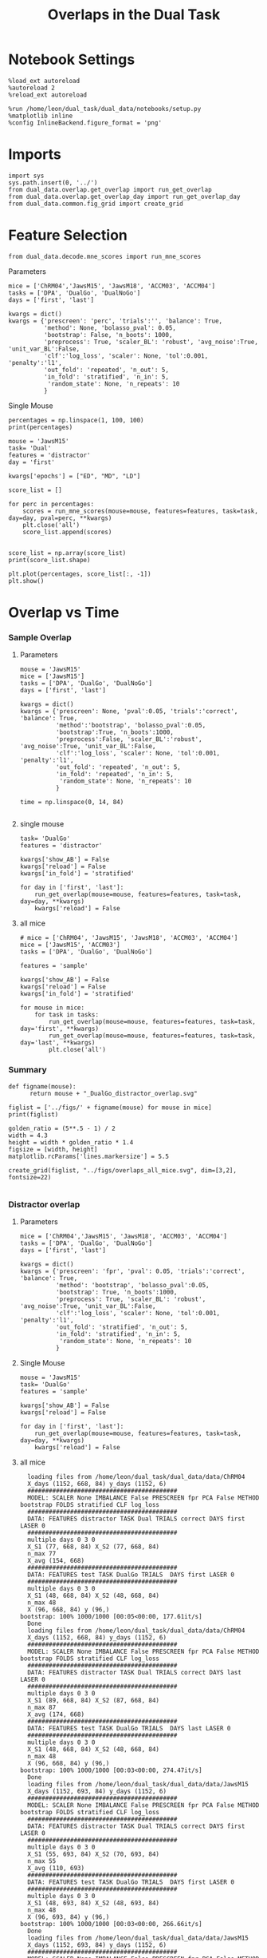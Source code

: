 #+TITLE: Overlaps in the Dual Task
#+STARTUP: fold
#+PROPERTY: header-args:ipython :results both :exports both :async yes :session dual_data :kernel dual_data

* Notebook Settings
#+begin_src ipython
  %load_ext autoreload
  %autoreload 2
  %reload_ext autoreload

  %run /home/leon/dual_task/dual_data/notebooks/setup.py
  %matplotlib inline
  %config InlineBackend.figure_format = 'png'
#+end_src

#+RESULTS:
: The autoreload extension is already loaded. To reload it, use:
:   %reload_ext autoreload
: Python exe
: /home/leon/mambaforge/envs/dual_data/bin/python

* Imports
#+begin_src ipython
  import sys
  sys.path.insert(0, '../')
  from dual_data.overlap.get_overlap import run_get_overlap
  from dual_data.overlap.get_overlap_day import run_get_overlap_day
  from dual_data.common.fig_grid import create_grid
#+end_src

#+RESULTS:

* Feature Selection
#+begin_src ipython
  from dual_data.decode.mne_scores import run_mne_scores
#+end_src

#+RESULTS:
**** Parameters
#+begin_src ipython
  mice = ['ChRM04','JawsM15', 'JawsM18', 'ACCM03', 'ACCM04']
  tasks = ['DPA', 'DualGo', 'DualNoGo']
  days = ['first', 'last']

  kwargs = dict()
  kwargs = {'prescreen': 'perc', 'trials':'', 'balance': True,
            'method': None, 'bolasso_pval': 0.05,
            'bootstrap': False, 'n_boots': 1000,
            'preprocess': True, 'scaler_BL': 'robust', 'avg_noise':True, 'unit_var_BL':False,
            'clf':'log_loss', 'scaler': None, 'tol':0.001, 'penalty':'l1',
            'out_fold': 'repeated', 'n_out': 5,
            'in_fold': 'stratified', 'n_in': 5,
             'random_state': None, 'n_repeats': 10
            }
#+end_src

#+RESULTS:

**** Single Mouse
#+begin_src ipython
  percentages = np.linspace(1, 100, 100)
  print(percentages)
#+end_src

#+RESULTS:
: [  1.   2.   3.   4.   5.   6.   7.   8.   9.  10.  11.  12.  13.  14.
:   15.  16.  17.  18.  19.  20.  21.  22.  23.  24.  25.  26.  27.  28.
:   29.  30.  31.  32.  33.  34.  35.  36.  37.  38.  39.  40.  41.  42.
:   43.  44.  45.  46.  47.  48.  49.  50.  51.  52.  53.  54.  55.  56.
:   57.  58.  59.  60.  61.  62.  63.  64.  65.  66.  67.  68.  69.  70.
:   71.  72.  73.  74.  75.  76.  77.  78.  79.  80.  81.  82.  83.  84.
:   85.  86.  87.  88.  89.  90.  91.  92.  93.  94.  95.  96.  97.  98.
:   99. 100.]

#+begin_src ipython
  mouse = 'JawsM15'
  task= 'Dual'
  features = 'distractor'
  day = 'first'

  kwargs['epochs'] = ["ED", "MD", "LD"]

  score_list = []
  
  for perc in percentages:
      scores = run_mne_scores(mouse=mouse, features=features, task=task, day=day, pval=perc, **kwargs)
      plt.close('all')
      score_list.append(scores)

#+end_src

#+RESULTS:
#+begin_example
  loading files from /home/leon/dual_task/dual_data/data/JawsM15
  X_days (1152, 693, 84) y_days (1152, 6)
  ##########################################
  PREPROCESSING: SCALER robust AVG MEAN 0 AVG NOISE True UNIT VAR False
  ##########################################
  ##########################################
  MODEL: SCALER None IMBALANCE False PRESCREEN perc PCA False METHOD None FOLDS stratified CLF log_loss
  ##########################################
  DATA: FEATURES distractor TASK Dual TRIALS  DAYS first LASER 0
  ##########################################
  multiple days 0 3 0
  X_S1 (96, 693, 84) X_S2 (96, 693, 84)
  n_max 96
  X (192, 693, 84) y (192,)
  ['ED', 'MD', 'LD']
  X (192, 693, 3)
  cv RepeatedStratifiedKFold(n_repeats=10, n_splits=5, random_state=None)
  --- 0:00:06.688541 ---
  loading files from /home/leon/dual_task/dual_data/data/JawsM15
  X_days (1152, 693, 84) y_days (1152, 6)
  ##########################################
  PREPROCESSING: SCALER robust AVG MEAN 0 AVG NOISE True UNIT VAR False
  ##########################################
  ##########################################
  MODEL: SCALER None IMBALANCE False PRESCREEN perc PCA False METHOD None FOLDS stratified CLF log_loss
  ##########################################
  DATA: FEATURES distractor TASK Dual TRIALS  DAYS first LASER 0
  ##########################################
  multiple days 0 3 0
  X_S1 (96, 693, 84) X_S2 (96, 693, 84)
  n_max 96
  X (192, 693, 84) y (192,)
  ['ED', 'MD', 'LD']
  X (192, 693, 3)
  cv RepeatedStratifiedKFold(n_repeats=10, n_splits=5, random_state=None)
  --- 0:00:02.899795 ---
  loading files from /home/leon/dual_task/dual_data/data/JawsM15
  X_days (1152, 693, 84) y_days (1152, 6)
  ##########################################
  PREPROCESSING: SCALER robust AVG MEAN 0 AVG NOISE True UNIT VAR False
  ##########################################
  ##########################################
  MODEL: SCALER None IMBALANCE False PRESCREEN perc PCA False METHOD None FOLDS stratified CLF log_loss
  ##########################################
  DATA: FEATURES distractor TASK Dual TRIALS  DAYS first LASER 0
  ##########################################
  multiple days 0 3 0
  X_S1 (96, 693, 84) X_S2 (96, 693, 84)
  n_max 96
  X (192, 693, 84) y (192,)
  ['ED', 'MD', 'LD']
  X (192, 693, 3)
  cv RepeatedStratifiedKFold(n_repeats=10, n_splits=5, random_state=None)
  --- 0:00:02.737781 ---
  loading files from /home/leon/dual_task/dual_data/data/JawsM15
  X_days (1152, 693, 84) y_days (1152, 6)
  ##########################################
  PREPROCESSING: SCALER robust AVG MEAN 0 AVG NOISE True UNIT VAR False
  ##########################################
  ##########################################
  MODEL: SCALER None IMBALANCE False PRESCREEN perc PCA False METHOD None FOLDS stratified CLF log_loss
  ##########################################
  DATA: FEATURES distractor TASK Dual TRIALS  DAYS first LASER 0
  ##########################################
  multiple days 0 3 0
  X_S1 (96, 693, 84) X_S2 (96, 693, 84)
  n_max 96
  X (192, 693, 84) y (192,)
  ['ED', 'MD', 'LD']
  X (192, 693, 3)
  cv RepeatedStratifiedKFold(n_repeats=10, n_splits=5, random_state=None)
  --- 0:00:02.306283 ---
  loading files from /home/leon/dual_task/dual_data/data/JawsM15
  X_days (1152, 693, 84) y_days (1152, 6)
  ##########################################
  PREPROCESSING: SCALER robust AVG MEAN 0 AVG NOISE True UNIT VAR False
  ##########################################
  ##########################################
  MODEL: SCALER None IMBALANCE False PRESCREEN perc PCA False METHOD None FOLDS stratified CLF log_loss
  ##########################################
  DATA: FEATURES distractor TASK Dual TRIALS  DAYS first LASER 0
  ##########################################
  multiple days 0 3 0
  X_S1 (96, 693, 84) X_S2 (96, 693, 84)
  n_max 96
  X (192, 693, 84) y (192,)
  ['ED', 'MD', 'LD']
  X (192, 693, 3)
  cv RepeatedStratifiedKFold(n_repeats=10, n_splits=5, random_state=None)
  --- 0:00:02.426493 ---
  loading files from /home/leon/dual_task/dual_data/data/JawsM15
  X_days (1152, 693, 84) y_days (1152, 6)
  ##########################################
  PREPROCESSING: SCALER robust AVG MEAN 0 AVG NOISE True UNIT VAR False
  ##########################################
  ##########################################
  MODEL: SCALER None IMBALANCE False PRESCREEN perc PCA False METHOD None FOLDS stratified CLF log_loss
  ##########################################
  DATA: FEATURES distractor TASK Dual TRIALS  DAYS first LASER 0
  ##########################################
  multiple days 0 3 0
  X_S1 (96, 693, 84) X_S2 (96, 693, 84)
  n_max 96
  X (192, 693, 84) y (192,)
  ['ED', 'MD', 'LD']
  X (192, 693, 3)
  cv RepeatedStratifiedKFold(n_repeats=10, n_splits=5, random_state=None)
  --- 0:03:04.124718 ---
  loading files from /home/leon/dual_task/dual_data/data/JawsM15
  X_days (1152, 693, 84) y_days (1152, 6)
  ##########################################
  PREPROCESSING: SCALER robust AVG MEAN 0 AVG NOISE True UNIT VAR False
  ##########################################
  ##########################################
  MODEL: SCALER None IMBALANCE False PRESCREEN perc PCA False METHOD None FOLDS stratified CLF log_loss
  ##########################################
  DATA: FEATURES distractor TASK Dual TRIALS  DAYS first LASER 0
  ##########################################
  multiple days 0 3 0
  X_S1 (96, 693, 84) X_S2 (96, 693, 84)
  n_max 96
  X (192, 693, 84) y (192,)
  ['ED', 'MD', 'LD']
  X (192, 693, 3)
  cv RepeatedStratifiedKFold(n_repeats=10, n_splits=5, random_state=None)
  --- 0:02:41.397733 ---
  loading files from /home/leon/dual_task/dual_data/data/JawsM15
  X_days (1152, 693, 84) y_days (1152, 6)
  ##########################################
  PREPROCESSING: SCALER robust AVG MEAN 0 AVG NOISE True UNIT VAR False
  ##########################################
  ##########################################
  MODEL: SCALER None IMBALANCE False PRESCREEN perc PCA False METHOD None FOLDS stratified CLF log_loss
  ##########################################
  DATA: FEATURES distractor TASK Dual TRIALS  DAYS first LASER 0
  ##########################################
  multiple days 0 3 0
  X_S1 (96, 693, 84) X_S2 (96, 693, 84)
  n_max 96
  X (192, 693, 84) y (192,)
  ['ED', 'MD', 'LD']
  X (192, 693, 3)
  cv RepeatedStratifiedKFold(n_repeats=10, n_splits=5, random_state=None)
  --- 0:00:05.013046 ---
  loading files from /home/leon/dual_task/dual_data/data/JawsM15
  X_days (1152, 693, 84) y_days (1152, 6)
  ##########################################
  PREPROCESSING: SCALER robust AVG MEAN 0 AVG NOISE True UNIT VAR False
  ##########################################
  ##########################################
  MODEL: SCALER None IMBALANCE False PRESCREEN perc PCA False METHOD None FOLDS stratified CLF log_loss
  ##########################################
  DATA: FEATURES distractor TASK Dual TRIALS  DAYS first LASER 0
  ##########################################
  multiple days 0 3 0
  X_S1 (96, 693, 84) X_S2 (96, 693, 84)
  n_max 96
  X (192, 693, 84) y (192,)
  ['ED', 'MD', 'LD']
  X (192, 693, 3)
  cv RepeatedStratifiedKFold(n_repeats=10, n_splits=5, random_state=None)
  --- 0:00:03.317663 ---
  loading files from /home/leon/dual_task/dual_data/data/JawsM15
  X_days (1152, 693, 84) y_days (1152, 6)
  ##########################################
  PREPROCESSING: SCALER robust AVG MEAN 0 AVG NOISE True UNIT VAR False
  ##########################################
  ##########################################
  MODEL: SCALER None IMBALANCE False PRESCREEN perc PCA False METHOD None FOLDS stratified CLF log_loss
  ##########################################
  DATA: FEATURES distractor TASK Dual TRIALS  DAYS first LASER 0
  ##########################################
  multiple days 0 3 0
  X_S1 (96, 693, 84) X_S2 (96, 693, 84)
  n_max 96
  X (192, 693, 84) y (192,)
  ['ED', 'MD', 'LD']
  X (192, 693, 3)
  cv RepeatedStratifiedKFold(n_repeats=10, n_splits=5, random_state=None)
  --- 0:00:02.598973 ---
  loading files from /home/leon/dual_task/dual_data/data/JawsM15
  X_days (1152, 693, 84) y_days (1152, 6)
  ##########################################
  PREPROCESSING: SCALER robust AVG MEAN 0 AVG NOISE True UNIT VAR False
  ##########################################
  ##########################################
  MODEL: SCALER None IMBALANCE False PRESCREEN perc PCA False METHOD None FOLDS stratified CLF log_loss
  ##########################################
  DATA: FEATURES distractor TASK Dual TRIALS  DAYS first LASER 0
  ##########################################
  multiple days 0 3 0
  X_S1 (96, 693, 84) X_S2 (96, 693, 84)
  n_max 96
  X (192, 693, 84) y (192,)
  ['ED', 'MD', 'LD']
  X (192, 693, 3)
  cv RepeatedStratifiedKFold(n_repeats=10, n_splits=5, random_state=None)
  --- 0:00:01.543206 ---
  loading files from /home/leon/dual_task/dual_data/data/JawsM15
  X_days (1152, 693, 84) y_days (1152, 6)
  ##########################################
  PREPROCESSING: SCALER robust AVG MEAN 0 AVG NOISE True UNIT VAR False
  ##########################################
  ##########################################
  MODEL: SCALER None IMBALANCE False PRESCREEN perc PCA False METHOD None FOLDS stratified CLF log_loss
  ##########################################
  DATA: FEATURES distractor TASK Dual TRIALS  DAYS first LASER 0
  ##########################################
  multiple days 0 3 0
  X_S1 (96, 693, 84) X_S2 (96, 693, 84)
  n_max 96
  X (192, 693, 84) y (192,)
  ['ED', 'MD', 'LD']
  X (192, 693, 3)
  cv RepeatedStratifiedKFold(n_repeats=10, n_splits=5, random_state=None)
  --- 0:00:01.580958 ---
  loading files from /home/leon/dual_task/dual_data/data/JawsM15
  X_days (1152, 693, 84) y_days (1152, 6)
  ##########################################
  PREPROCESSING: SCALER robust AVG MEAN 0 AVG NOISE True UNIT VAR False
  ##########################################
  ##########################################
  MODEL: SCALER None IMBALANCE False PRESCREEN perc PCA False METHOD None FOLDS stratified CLF log_loss
  ##########################################
  DATA: FEATURES distractor TASK Dual TRIALS  DAYS first LASER 0
  ##########################################
  multiple days 0 3 0
  X_S1 (96, 693, 84) X_S2 (96, 693, 84)
  n_max 96
  X (192, 693, 84) y (192,)
  ['ED', 'MD', 'LD']
  X (192, 693, 3)
  cv RepeatedStratifiedKFold(n_repeats=10, n_splits=5, random_state=None)
  --- 0:00:01.573302 ---
  loading files from /home/leon/dual_task/dual_data/data/JawsM15
  X_days (1152, 693, 84) y_days (1152, 6)
  ##########################################
  PREPROCESSING: SCALER robust AVG MEAN 0 AVG NOISE True UNIT VAR False
  ##########################################
  ##########################################
  MODEL: SCALER None IMBALANCE False PRESCREEN perc PCA False METHOD None FOLDS stratified CLF log_loss
  ##########################################
  DATA: FEATURES distractor TASK Dual TRIALS  DAYS first LASER 0
  ##########################################
  multiple days 0 3 0
  X_S1 (96, 693, 84) X_S2 (96, 693, 84)
  n_max 96
  X (192, 693, 84) y (192,)
  ['ED', 'MD', 'LD']
  X (192, 693, 3)
  cv RepeatedStratifiedKFold(n_repeats=10, n_splits=5, random_state=None)
  --- 0:00:01.577389 ---
  loading files from /home/leon/dual_task/dual_data/data/JawsM15
  X_days (1152, 693, 84) y_days (1152, 6)
  ##########################################
  PREPROCESSING: SCALER robust AVG MEAN 0 AVG NOISE True UNIT VAR False
  ##########################################
  ##########################################
  MODEL: SCALER None IMBALANCE False PRESCREEN perc PCA False METHOD None FOLDS stratified CLF log_loss
  ##########################################
  DATA: FEATURES distractor TASK Dual TRIALS  DAYS first LASER 0
  ##########################################
  multiple days 0 3 0
  X_S1 (96, 693, 84) X_S2 (96, 693, 84)
  n_max 96
  X (192, 693, 84) y (192,)
  ['ED', 'MD', 'LD']
  X (192, 693, 3)
  cv RepeatedStratifiedKFold(n_repeats=10, n_splits=5, random_state=None)
  --- 0:00:01.528141 ---
  loading files from /home/leon/dual_task/dual_data/data/JawsM15
  X_days (1152, 693, 84) y_days (1152, 6)
  ##########################################
  PREPROCESSING: SCALER robust AVG MEAN 0 AVG NOISE True UNIT VAR False
  ##########################################
  ##########################################
  MODEL: SCALER None IMBALANCE False PRESCREEN perc PCA False METHOD None FOLDS stratified CLF log_loss
  ##########################################
  DATA: FEATURES distractor TASK Dual TRIALS  DAYS first LASER 0
  ##########################################
  multiple days 0 3 0
  X_S1 (96, 693, 84) X_S2 (96, 693, 84)
  n_max 96
  X (192, 693, 84) y (192,)
  ['ED', 'MD', 'LD']
  X (192, 693, 3)
  cv RepeatedStratifiedKFold(n_repeats=10, n_splits=5, random_state=None)
  --- 0:00:01.604731 ---
  loading files from /home/leon/dual_task/dual_data/data/JawsM15
  X_days (1152, 693, 84) y_days (1152, 6)
  ##########################################
  PREPROCESSING: SCALER robust AVG MEAN 0 AVG NOISE True UNIT VAR False
  ##########################################
  ##########################################
  MODEL: SCALER None IMBALANCE False PRESCREEN perc PCA False METHOD None FOLDS stratified CLF log_loss
  ##########################################
  DATA: FEATURES distractor TASK Dual TRIALS  DAYS first LASER 0
  ##########################################
  multiple days 0 3 0
  X_S1 (96, 693, 84) X_S2 (96, 693, 84)
  n_max 96
  X (192, 693, 84) y (192,)
  ['ED', 'MD', 'LD']
  X (192, 693, 3)
  cv RepeatedStratifiedKFold(n_repeats=10, n_splits=5, random_state=None)
  --- 0:00:01.605287 ---
  loading files from /home/leon/dual_task/dual_data/data/JawsM15
  X_days (1152, 693, 84) y_days (1152, 6)
  ##########################################
  PREPROCESSING: SCALER robust AVG MEAN 0 AVG NOISE True UNIT VAR False
  ##########################################
  ##########################################
  MODEL: SCALER None IMBALANCE False PRESCREEN perc PCA False METHOD None FOLDS stratified CLF log_loss
  ##########################################
  DATA: FEATURES distractor TASK Dual TRIALS  DAYS first LASER 0
  ##########################################
  multiple days 0 3 0
  X_S1 (96, 693, 84) X_S2 (96, 693, 84)
  n_max 96
  X (192, 693, 84) y (192,)
  ['ED', 'MD', 'LD']
  X (192, 693, 3)
  cv RepeatedStratifiedKFold(n_repeats=10, n_splits=5, random_state=None)
  --- 0:00:01.528590 ---
  loading files from /home/leon/dual_task/dual_data/data/JawsM15
  X_days (1152, 693, 84) y_days (1152, 6)
  ##########################################
  PREPROCESSING: SCALER robust AVG MEAN 0 AVG NOISE True UNIT VAR False
  ##########################################
  ##########################################
  MODEL: SCALER None IMBALANCE False PRESCREEN perc PCA False METHOD None FOLDS stratified CLF log_loss
  ##########################################
  DATA: FEATURES distractor TASK Dual TRIALS  DAYS first LASER 0
  ##########################################
  multiple days 0 3 0
  X_S1 (96, 693, 84) X_S2 (96, 693, 84)
  n_max 96
  X (192, 693, 84) y (192,)
  ['ED', 'MD', 'LD']
  X (192, 693, 3)
  cv RepeatedStratifiedKFold(n_repeats=10, n_splits=5, random_state=None)
  --- 0:00:01.550647 ---
  loading files from /home/leon/dual_task/dual_data/data/JawsM15
  X_days (1152, 693, 84) y_days (1152, 6)
  ##########################################
  PREPROCESSING: SCALER robust AVG MEAN 0 AVG NOISE True UNIT VAR False
  ##########################################
  ##########################################
  MODEL: SCALER None IMBALANCE False PRESCREEN perc PCA False METHOD None FOLDS stratified CLF log_loss
  ##########################################
  DATA: FEATURES distractor TASK Dual TRIALS  DAYS first LASER 0
  ##########################################
  multiple days 0 3 0
  X_S1 (96, 693, 84) X_S2 (96, 693, 84)
  n_max 96
  X (192, 693, 84) y (192,)
  ['ED', 'MD', 'LD']
  X (192, 693, 3)
  cv RepeatedStratifiedKFold(n_repeats=10, n_splits=5, random_state=None)
  --- 0:00:01.565332 ---
  loading files from /home/leon/dual_task/dual_data/data/JawsM15
  X_days (1152, 693, 84) y_days (1152, 6)
  ##########################################
  PREPROCESSING: SCALER robust AVG MEAN 0 AVG NOISE True UNIT VAR False
  ##########################################
  ##########################################
  MODEL: SCALER None IMBALANCE False PRESCREEN perc PCA False METHOD None FOLDS stratified CLF log_loss
  ##########################################
  DATA: FEATURES distractor TASK Dual TRIALS  DAYS first LASER 0
  ##########################################
  multiple days 0 3 0
  X_S1 (96, 693, 84) X_S2 (96, 693, 84)
  n_max 96
  X (192, 693, 84) y (192,)
  ['ED', 'MD', 'LD']
  X (192, 693, 3)
  cv RepeatedStratifiedKFold(n_repeats=10, n_splits=5, random_state=None)
  --- 0:00:01.560512 ---
  loading files from /home/leon/dual_task/dual_data/data/JawsM15
  X_days (1152, 693, 84) y_days (1152, 6)
  ##########################################
  PREPROCESSING: SCALER robust AVG MEAN 0 AVG NOISE True UNIT VAR False
  ##########################################
  ##########################################
  MODEL: SCALER None IMBALANCE False PRESCREEN perc PCA False METHOD None FOLDS stratified CLF log_loss
  ##########################################
  DATA: FEATURES distractor TASK Dual TRIALS  DAYS first LASER 0
  ##########################################
  multiple days 0 3 0
  X_S1 (96, 693, 84) X_S2 (96, 693, 84)
  n_max 96
  X (192, 693, 84) y (192,)
  ['ED', 'MD', 'LD']
  X (192, 693, 3)
  cv RepeatedStratifiedKFold(n_repeats=10, n_splits=5, random_state=None)
  --- 0:00:01.590084 ---
  loading files from /home/leon/dual_task/dual_data/data/JawsM15
  X_days (1152, 693, 84) y_days (1152, 6)
  ##########################################
  PREPROCESSING: SCALER robust AVG MEAN 0 AVG NOISE True UNIT VAR False
  ##########################################
  ##########################################
  MODEL: SCALER None IMBALANCE False PRESCREEN perc PCA False METHOD None FOLDS stratified CLF log_loss
  ##########################################
  DATA: FEATURES distractor TASK Dual TRIALS  DAYS first LASER 0
  ##########################################
  multiple days 0 3 0
  X_S1 (96, 693, 84) X_S2 (96, 693, 84)
  n_max 96
  X (192, 693, 84) y (192,)
  ['ED', 'MD', 'LD']
  X (192, 693, 3)
  cv RepeatedStratifiedKFold(n_repeats=10, n_splits=5, random_state=None)
  --- 0:00:01.590558 ---
  loading files from /home/leon/dual_task/dual_data/data/JawsM15
  X_days (1152, 693, 84) y_days (1152, 6)
  ##########################################
  PREPROCESSING: SCALER robust AVG MEAN 0 AVG NOISE True UNIT VAR False
  ##########################################
  ##########################################
  MODEL: SCALER None IMBALANCE False PRESCREEN perc PCA False METHOD None FOLDS stratified CLF log_loss
  ##########################################
  DATA: FEATURES distractor TASK Dual TRIALS  DAYS first LASER 0
  ##########################################
  multiple days 0 3 0
  X_S1 (96, 693, 84) X_S2 (96, 693, 84)
  n_max 96
  X (192, 693, 84) y (192,)
  ['ED', 'MD', 'LD']
  X (192, 693, 3)
  cv RepeatedStratifiedKFold(n_repeats=10, n_splits=5, random_state=None)
  --- 0:00:01.549291 ---
  loading files from /home/leon/dual_task/dual_data/data/JawsM15
  X_days (1152, 693, 84) y_days (1152, 6)
  ##########################################
  PREPROCESSING: SCALER robust AVG MEAN 0 AVG NOISE True UNIT VAR False
  ##########################################
  ##########################################
  MODEL: SCALER None IMBALANCE False PRESCREEN perc PCA False METHOD None FOLDS stratified CLF log_loss
  ##########################################
  DATA: FEATURES distractor TASK Dual TRIALS  DAYS first LASER 0
  ##########################################
  multiple days 0 3 0
  X_S1 (96, 693, 84) X_S2 (96, 693, 84)
  n_max 96
  X (192, 693, 84) y (192,)
  ['ED', 'MD', 'LD']
  X (192, 693, 3)
  cv RepeatedStratifiedKFold(n_repeats=10, n_splits=5, random_state=None)
  --- 0:00:01.583536 ---
  loading files from /home/leon/dual_task/dual_data/data/JawsM15
  X_days (1152, 693, 84) y_days (1152, 6)
  ##########################################
  PREPROCESSING: SCALER robust AVG MEAN 0 AVG NOISE True UNIT VAR False
  ##########################################
  ##########################################
  MODEL: SCALER None IMBALANCE False PRESCREEN perc PCA False METHOD None FOLDS stratified CLF log_loss
  ##########################################
  DATA: FEATURES distractor TASK Dual TRIALS  DAYS first LASER 0
  ##########################################
  multiple days 0 3 0
  X_S1 (96, 693, 84) X_S2 (96, 693, 84)
  n_max 96
  X (192, 693, 84) y (192,)
  ['ED', 'MD', 'LD']
  X (192, 693, 3)
  cv RepeatedStratifiedKFold(n_repeats=10, n_splits=5, random_state=None)
  --- 0:00:01.525387 ---
  loading files from /home/leon/dual_task/dual_data/data/JawsM15
  X_days (1152, 693, 84) y_days (1152, 6)
  ##########################################
  PREPROCESSING: SCALER robust AVG MEAN 0 AVG NOISE True UNIT VAR False
  ##########################################
  ##########################################
  MODEL: SCALER None IMBALANCE False PRESCREEN perc PCA False METHOD None FOLDS stratified CLF log_loss
  ##########################################
  DATA: FEATURES distractor TASK Dual TRIALS  DAYS first LASER 0
  ##########################################
  multiple days 0 3 0
  X_S1 (96, 693, 84) X_S2 (96, 693, 84)
  n_max 96
  X (192, 693, 84) y (192,)
  ['ED', 'MD', 'LD']
  X (192, 693, 3)
  cv RepeatedStratifiedKFold(n_repeats=10, n_splits=5, random_state=None)
  --- 0:00:01.572179 ---
  loading files from /home/leon/dual_task/dual_data/data/JawsM15
  X_days (1152, 693, 84) y_days (1152, 6)
  ##########################################
  PREPROCESSING: SCALER robust AVG MEAN 0 AVG NOISE True UNIT VAR False
  ##########################################
  ##########################################
  MODEL: SCALER None IMBALANCE False PRESCREEN perc PCA False METHOD None FOLDS stratified CLF log_loss
  ##########################################
  DATA: FEATURES distractor TASK Dual TRIALS  DAYS first LASER 0
  ##########################################
  multiple days 0 3 0
  X_S1 (96, 693, 84) X_S2 (96, 693, 84)
  n_max 96
  X (192, 693, 84) y (192,)
  ['ED', 'MD', 'LD']
  X (192, 693, 3)
  cv RepeatedStratifiedKFold(n_repeats=10, n_splits=5, random_state=None)
  --- 0:00:01.517745 ---
  loading files from /home/leon/dual_task/dual_data/data/JawsM15
  X_days (1152, 693, 84) y_days (1152, 6)
  ##########################################
  PREPROCESSING: SCALER robust AVG MEAN 0 AVG NOISE True UNIT VAR False
  ##########################################
  ##########################################
  MODEL: SCALER None IMBALANCE False PRESCREEN perc PCA False METHOD None FOLDS stratified CLF log_loss
  ##########################################
  DATA: FEATURES distractor TASK Dual TRIALS  DAYS first LASER 0
  ##########################################
  multiple days 0 3 0
  X_S1 (96, 693, 84) X_S2 (96, 693, 84)
  n_max 96
  X (192, 693, 84) y (192,)
  ['ED', 'MD', 'LD']
  X (192, 693, 3)
  cv RepeatedStratifiedKFold(n_repeats=10, n_splits=5, random_state=None)
  --- 0:00:01.594722 ---
  loading files from /home/leon/dual_task/dual_data/data/JawsM15
  X_days (1152, 693, 84) y_days (1152, 6)
  ##########################################
  PREPROCESSING: SCALER robust AVG MEAN 0 AVG NOISE True UNIT VAR False
  ##########################################
  ##########################################
  MODEL: SCALER None IMBALANCE False PRESCREEN perc PCA False METHOD None FOLDS stratified CLF log_loss
  ##########################################
  DATA: FEATURES distractor TASK Dual TRIALS  DAYS first LASER 0
  ##########################################
  multiple days 0 3 0
  X_S1 (96, 693, 84) X_S2 (96, 693, 84)
  n_max 96
  X (192, 693, 84) y (192,)
  ['ED', 'MD', 'LD']
  X (192, 693, 3)
  cv RepeatedStratifiedKFold(n_repeats=10, n_splits=5, random_state=None)
  --- 0:00:01.558596 ---
  loading files from /home/leon/dual_task/dual_data/data/JawsM15
  X_days (1152, 693, 84) y_days (1152, 6)
  ##########################################
  PREPROCESSING: SCALER robust AVG MEAN 0 AVG NOISE True UNIT VAR False
  ##########################################
  ##########################################
  MODEL: SCALER None IMBALANCE False PRESCREEN perc PCA False METHOD None FOLDS stratified CLF log_loss
  ##########################################
  DATA: FEATURES distractor TASK Dual TRIALS  DAYS first LASER 0
  ##########################################
  multiple days 0 3 0
  X_S1 (96, 693, 84) X_S2 (96, 693, 84)
  n_max 96
  X (192, 693, 84) y (192,)
  ['ED', 'MD', 'LD']
  X (192, 693, 3)
  cv RepeatedStratifiedKFold(n_repeats=10, n_splits=5, random_state=None)
  --- 0:00:01.540878 ---
  loading files from /home/leon/dual_task/dual_data/data/JawsM15
  X_days (1152, 693, 84) y_days (1152, 6)
  ##########################################
  PREPROCESSING: SCALER robust AVG MEAN 0 AVG NOISE True UNIT VAR False
  ##########################################
  ##########################################
  MODEL: SCALER None IMBALANCE False PRESCREEN perc PCA False METHOD None FOLDS stratified CLF log_loss
  ##########################################
  DATA: FEATURES distractor TASK Dual TRIALS  DAYS first LASER 0
  ##########################################
  multiple days 0 3 0
  X_S1 (96, 693, 84) X_S2 (96, 693, 84)
  n_max 96
  X (192, 693, 84) y (192,)
  ['ED', 'MD', 'LD']
  X (192, 693, 3)
  cv RepeatedStratifiedKFold(n_repeats=10, n_splits=5, random_state=None)
  --- 0:00:01.549547 ---
  loading files from /home/leon/dual_task/dual_data/data/JawsM15
  X_days (1152, 693, 84) y_days (1152, 6)
  ##########################################
  PREPROCESSING: SCALER robust AVG MEAN 0 AVG NOISE True UNIT VAR False
  ##########################################
  ##########################################
  MODEL: SCALER None IMBALANCE False PRESCREEN perc PCA False METHOD None FOLDS stratified CLF log_loss
  ##########################################
  DATA: FEATURES distractor TASK Dual TRIALS  DAYS first LASER 0
  ##########################################
  multiple days 0 3 0
  X_S1 (96, 693, 84) X_S2 (96, 693, 84)
  n_max 96
  X (192, 693, 84) y (192,)
  ['ED', 'MD', 'LD']
  X (192, 693, 3)
  cv RepeatedStratifiedKFold(n_repeats=10, n_splits=5, random_state=None)
  --- 0:00:01.603401 ---
  loading files from /home/leon/dual_task/dual_data/data/JawsM15
  X_days (1152, 693, 84) y_days (1152, 6)
  ##########################################
  PREPROCESSING: SCALER robust AVG MEAN 0 AVG NOISE True UNIT VAR False
  ##########################################
  ##########################################
  MODEL: SCALER None IMBALANCE False PRESCREEN perc PCA False METHOD None FOLDS stratified CLF log_loss
  ##########################################
  DATA: FEATURES distractor TASK Dual TRIALS  DAYS first LASER 0
  ##########################################
  multiple days 0 3 0
  X_S1 (96, 693, 84) X_S2 (96, 693, 84)
  n_max 96
  X (192, 693, 84) y (192,)
  ['ED', 'MD', 'LD']
  X (192, 693, 3)
  cv RepeatedStratifiedKFold(n_repeats=10, n_splits=5, random_state=None)
  --- 0:00:01.583430 ---
  loading files from /home/leon/dual_task/dual_data/data/JawsM15
  X_days (1152, 693, 84) y_days (1152, 6)
  ##########################################
  PREPROCESSING: SCALER robust AVG MEAN 0 AVG NOISE True UNIT VAR False
  ##########################################
  ##########################################
  MODEL: SCALER None IMBALANCE False PRESCREEN perc PCA False METHOD None FOLDS stratified CLF log_loss
  ##########################################
  DATA: FEATURES distractor TASK Dual TRIALS  DAYS first LASER 0
  ##########################################
  multiple days 0 3 0
  X_S1 (96, 693, 84) X_S2 (96, 693, 84)
  n_max 96
  X (192, 693, 84) y (192,)
  ['ED', 'MD', 'LD']
  X (192, 693, 3)
  cv RepeatedStratifiedKFold(n_repeats=10, n_splits=5, random_state=None)
  --- 0:00:01.557863 ---
  loading files from /home/leon/dual_task/dual_data/data/JawsM15
  X_days (1152, 693, 84) y_days (1152, 6)
  ##########################################
  PREPROCESSING: SCALER robust AVG MEAN 0 AVG NOISE True UNIT VAR False
  ##########################################
  ##########################################
  MODEL: SCALER None IMBALANCE False PRESCREEN perc PCA False METHOD None FOLDS stratified CLF log_loss
  ##########################################
  DATA: FEATURES distractor TASK Dual TRIALS  DAYS first LASER 0
  ##########################################
  multiple days 0 3 0
  X_S1 (96, 693, 84) X_S2 (96, 693, 84)
  n_max 96
  X (192, 693, 84) y (192,)
  ['ED', 'MD', 'LD']
  X (192, 693, 3)
  cv RepeatedStratifiedKFold(n_repeats=10, n_splits=5, random_state=None)
  --- 0:00:01.627839 ---
  loading files from /home/leon/dual_task/dual_data/data/JawsM15
  X_days (1152, 693, 84) y_days (1152, 6)
  ##########################################
  PREPROCESSING: SCALER robust AVG MEAN 0 AVG NOISE True UNIT VAR False
  ##########################################
  ##########################################
  MODEL: SCALER None IMBALANCE False PRESCREEN perc PCA False METHOD None FOLDS stratified CLF log_loss
  ##########################################
  DATA: FEATURES distractor TASK Dual TRIALS  DAYS first LASER 0
  ##########################################
  multiple days 0 3 0
  X_S1 (96, 693, 84) X_S2 (96, 693, 84)
  n_max 96
  X (192, 693, 84) y (192,)
  ['ED', 'MD', 'LD']
  X (192, 693, 3)
  cv RepeatedStratifiedKFold(n_repeats=10, n_splits=5, random_state=None)
  --- 0:00:01.607408 ---
  loading files from /home/leon/dual_task/dual_data/data/JawsM15
  X_days (1152, 693, 84) y_days (1152, 6)
  ##########################################
  PREPROCESSING: SCALER robust AVG MEAN 0 AVG NOISE True UNIT VAR False
  ##########################################
  ##########################################
  MODEL: SCALER None IMBALANCE False PRESCREEN perc PCA False METHOD None FOLDS stratified CLF log_loss
  ##########################################
  DATA: FEATURES distractor TASK Dual TRIALS  DAYS first LASER 0
  ##########################################
  multiple days 0 3 0
  X_S1 (96, 693, 84) X_S2 (96, 693, 84)
  n_max 96
  X (192, 693, 84) y (192,)
  ['ED', 'MD', 'LD']
  X (192, 693, 3)
  cv RepeatedStratifiedKFold(n_repeats=10, n_splits=5, random_state=None)
  --- 0:00:01.648143 ---
  loading files from /home/leon/dual_task/dual_data/data/JawsM15
  X_days (1152, 693, 84) y_days (1152, 6)
  ##########################################
  PREPROCESSING: SCALER robust AVG MEAN 0 AVG NOISE True UNIT VAR False
  ##########################################
  ##########################################
  MODEL: SCALER None IMBALANCE False PRESCREEN perc PCA False METHOD None FOLDS stratified CLF log_loss
  ##########################################
  DATA: FEATURES distractor TASK Dual TRIALS  DAYS first LASER 0
  ##########################################
  multiple days 0 3 0
  X_S1 (96, 693, 84) X_S2 (96, 693, 84)
  n_max 96
  X (192, 693, 84) y (192,)
  ['ED', 'MD', 'LD']
  X (192, 693, 3)
  cv RepeatedStratifiedKFold(n_repeats=10, n_splits=5, random_state=None)
  --- 0:00:01.636374 ---
  loading files from /home/leon/dual_task/dual_data/data/JawsM15
  X_days (1152, 693, 84) y_days (1152, 6)
  ##########################################
  PREPROCESSING: SCALER robust AVG MEAN 0 AVG NOISE True UNIT VAR False
  ##########################################
  ##########################################
  MODEL: SCALER None IMBALANCE False PRESCREEN perc PCA False METHOD None FOLDS stratified CLF log_loss
  ##########################################
  DATA: FEATURES distractor TASK Dual TRIALS  DAYS first LASER 0
  ##########################################
  multiple days 0 3 0
  X_S1 (96, 693, 84) X_S2 (96, 693, 84)
  n_max 96
  X (192, 693, 84) y (192,)
  ['ED', 'MD', 'LD']
  X (192, 693, 3)
  cv RepeatedStratifiedKFold(n_repeats=10, n_splits=5, random_state=None)
  --- 0:00:01.644207 ---
  loading files from /home/leon/dual_task/dual_data/data/JawsM15
  X_days (1152, 693, 84) y_days (1152, 6)
  ##########################################
  PREPROCESSING: SCALER robust AVG MEAN 0 AVG NOISE True UNIT VAR False
  ##########################################
  ##########################################
  MODEL: SCALER None IMBALANCE False PRESCREEN perc PCA False METHOD None FOLDS stratified CLF log_loss
  ##########################################
  DATA: FEATURES distractor TASK Dual TRIALS  DAYS first LASER 0
  ##########################################
  multiple days 0 3 0
  X_S1 (96, 693, 84) X_S2 (96, 693, 84)
  n_max 96
  X (192, 693, 84) y (192,)
  ['ED', 'MD', 'LD']
  X (192, 693, 3)
  cv RepeatedStratifiedKFold(n_repeats=10, n_splits=5, random_state=None)
  --- 0:00:01.664590 ---
  loading files from /home/leon/dual_task/dual_data/data/JawsM15
  X_days (1152, 693, 84) y_days (1152, 6)
  ##########################################
  PREPROCESSING: SCALER robust AVG MEAN 0 AVG NOISE True UNIT VAR False
  ##########################################
  ##########################################
  MODEL: SCALER None IMBALANCE False PRESCREEN perc PCA False METHOD None FOLDS stratified CLF log_loss
  ##########################################
  DATA: FEATURES distractor TASK Dual TRIALS  DAYS first LASER 0
  ##########################################
  multiple days 0 3 0
  X_S1 (96, 693, 84) X_S2 (96, 693, 84)
  n_max 96
  X (192, 693, 84) y (192,)
  ['ED', 'MD', 'LD']
  X (192, 693, 3)
  cv RepeatedStratifiedKFold(n_repeats=10, n_splits=5, random_state=None)
  --- 0:00:01.651982 ---
  loading files from /home/leon/dual_task/dual_data/data/JawsM15
  X_days (1152, 693, 84) y_days (1152, 6)
  ##########################################
  PREPROCESSING: SCALER robust AVG MEAN 0 AVG NOISE True UNIT VAR False
  ##########################################
  ##########################################
  MODEL: SCALER None IMBALANCE False PRESCREEN perc PCA False METHOD None FOLDS stratified CLF log_loss
  ##########################################
  DATA: FEATURES distractor TASK Dual TRIALS  DAYS first LASER 0
  ##########################################
  multiple days 0 3 0
  X_S1 (96, 693, 84) X_S2 (96, 693, 84)
  n_max 96
  X (192, 693, 84) y (192,)
  ['ED', 'MD', 'LD']
  X (192, 693, 3)
  cv RepeatedStratifiedKFold(n_repeats=10, n_splits=5, random_state=None)
  --- 0:00:01.667567 ---
  loading files from /home/leon/dual_task/dual_data/data/JawsM15
  X_days (1152, 693, 84) y_days (1152, 6)
  ##########################################
  PREPROCESSING: SCALER robust AVG MEAN 0 AVG NOISE True UNIT VAR False
  ##########################################
  ##########################################
  MODEL: SCALER None IMBALANCE False PRESCREEN perc PCA False METHOD None FOLDS stratified CLF log_loss
  ##########################################
  DATA: FEATURES distractor TASK Dual TRIALS  DAYS first LASER 0
  ##########################################
  multiple days 0 3 0
  X_S1 (96, 693, 84) X_S2 (96, 693, 84)
  n_max 96
  X (192, 693, 84) y (192,)
  ['ED', 'MD', 'LD']
  X (192, 693, 3)
  cv RepeatedStratifiedKFold(n_repeats=10, n_splits=5, random_state=None)
  --- 0:00:01.633264 ---
  loading files from /home/leon/dual_task/dual_data/data/JawsM15
  X_days (1152, 693, 84) y_days (1152, 6)
  ##########################################
  PREPROCESSING: SCALER robust AVG MEAN 0 AVG NOISE True UNIT VAR False
  ##########################################
  ##########################################
  MODEL: SCALER None IMBALANCE False PRESCREEN perc PCA False METHOD None FOLDS stratified CLF log_loss
  ##########################################
  DATA: FEATURES distractor TASK Dual TRIALS  DAYS first LASER 0
  ##########################################
  multiple days 0 3 0
  X_S1 (96, 693, 84) X_S2 (96, 693, 84)
  n_max 96
  X (192, 693, 84) y (192,)
  ['ED', 'MD', 'LD']
  X (192, 693, 3)
  cv RepeatedStratifiedKFold(n_repeats=10, n_splits=5, random_state=None)
  --- 0:00:01.679046 ---
  loading files from /home/leon/dual_task/dual_data/data/JawsM15
  X_days (1152, 693, 84) y_days (1152, 6)
  ##########################################
  PREPROCESSING: SCALER robust AVG MEAN 0 AVG NOISE True UNIT VAR False
  ##########################################
  ##########################################
  MODEL: SCALER None IMBALANCE False PRESCREEN perc PCA False METHOD None FOLDS stratified CLF log_loss
  ##########################################
  DATA: FEATURES distractor TASK Dual TRIALS  DAYS first LASER 0
  ##########################################
  multiple days 0 3 0
  X_S1 (96, 693, 84) X_S2 (96, 693, 84)
  n_max 96
  X (192, 693, 84) y (192,)
  ['ED', 'MD', 'LD']
  X (192, 693, 3)
  cv RepeatedStratifiedKFold(n_repeats=10, n_splits=5, random_state=None)
  --- 0:00:01.705114 ---
  loading files from /home/leon/dual_task/dual_data/data/JawsM15
  X_days (1152, 693, 84) y_days (1152, 6)
  ##########################################
  PREPROCESSING: SCALER robust AVG MEAN 0 AVG NOISE True UNIT VAR False
  ##########################################
  ##########################################
  MODEL: SCALER None IMBALANCE False PRESCREEN perc PCA False METHOD None FOLDS stratified CLF log_loss
  ##########################################
  DATA: FEATURES distractor TASK Dual TRIALS  DAYS first LASER 0
  ##########################################
  multiple days 0 3 0
  X_S1 (96, 693, 84) X_S2 (96, 693, 84)
  n_max 96
  X (192, 693, 84) y (192,)
  ['ED', 'MD', 'LD']
  X (192, 693, 3)
  cv RepeatedStratifiedKFold(n_repeats=10, n_splits=5, random_state=None)
  --- 0:00:01.675144 ---
  loading files from /home/leon/dual_task/dual_data/data/JawsM15
  X_days (1152, 693, 84) y_days (1152, 6)
  ##########################################
  PREPROCESSING: SCALER robust AVG MEAN 0 AVG NOISE True UNIT VAR False
  ##########################################
  ##########################################
  MODEL: SCALER None IMBALANCE False PRESCREEN perc PCA False METHOD None FOLDS stratified CLF log_loss
  ##########################################
  DATA: FEATURES distractor TASK Dual TRIALS  DAYS first LASER 0
  ##########################################
  multiple days 0 3 0
  X_S1 (96, 693, 84) X_S2 (96, 693, 84)
  n_max 96
  X (192, 693, 84) y (192,)
  ['ED', 'MD', 'LD']
  X (192, 693, 3)
  cv RepeatedStratifiedKFold(n_repeats=10, n_splits=5, random_state=None)
  --- 0:00:01.666228 ---
  loading files from /home/leon/dual_task/dual_data/data/JawsM15
  X_days (1152, 693, 84) y_days (1152, 6)
  ##########################################
  PREPROCESSING: SCALER robust AVG MEAN 0 AVG NOISE True UNIT VAR False
  ##########################################
  ##########################################
  MODEL: SCALER None IMBALANCE False PRESCREEN perc PCA False METHOD None FOLDS stratified CLF log_loss
  ##########################################
  DATA: FEATURES distractor TASK Dual TRIALS  DAYS first LASER 0
  ##########################################
  multiple days 0 3 0
  X_S1 (96, 693, 84) X_S2 (96, 693, 84)
  n_max 96
  X (192, 693, 84) y (192,)
  ['ED', 'MD', 'LD']
  X (192, 693, 3)
  cv RepeatedStratifiedKFold(n_repeats=10, n_splits=5, random_state=None)
  --- 0:00:01.656933 ---
  loading files from /home/leon/dual_task/dual_data/data/JawsM15
  X_days (1152, 693, 84) y_days (1152, 6)
  ##########################################
  PREPROCESSING: SCALER robust AVG MEAN 0 AVG NOISE True UNIT VAR False
  ##########################################
  ##########################################
  MODEL: SCALER None IMBALANCE False PRESCREEN perc PCA False METHOD None FOLDS stratified CLF log_loss
  ##########################################
  DATA: FEATURES distractor TASK Dual TRIALS  DAYS first LASER 0
  ##########################################
  multiple days 0 3 0
  X_S1 (96, 693, 84) X_S2 (96, 693, 84)
  n_max 96
  X (192, 693, 84) y (192,)
  ['ED', 'MD', 'LD']
  X (192, 693, 3)
  cv RepeatedStratifiedKFold(n_repeats=10, n_splits=5, random_state=None)
  --- 0:00:01.689615 ---
  loading files from /home/leon/dual_task/dual_data/data/JawsM15
  X_days (1152, 693, 84) y_days (1152, 6)
  ##########################################
  PREPROCESSING: SCALER robust AVG MEAN 0 AVG NOISE True UNIT VAR False
  ##########################################
  ##########################################
  MODEL: SCALER None IMBALANCE False PRESCREEN perc PCA False METHOD None FOLDS stratified CLF log_loss
  ##########################################
  DATA: FEATURES distractor TASK Dual TRIALS  DAYS first LASER 0
  ##########################################
  multiple days 0 3 0
  X_S1 (96, 693, 84) X_S2 (96, 693, 84)
  n_max 96
  X (192, 693, 84) y (192,)
  ['ED', 'MD', 'LD']
  X (192, 693, 3)
  cv RepeatedStratifiedKFold(n_repeats=10, n_splits=5, random_state=None)
  --- 0:00:01.718128 ---
  loading files from /home/leon/dual_task/dual_data/data/JawsM15
  X_days (1152, 693, 84) y_days (1152, 6)
  ##########################################
  PREPROCESSING: SCALER robust AVG MEAN 0 AVG NOISE True UNIT VAR False
  ##########################################
  ##########################################
  MODEL: SCALER None IMBALANCE False PRESCREEN perc PCA False METHOD None FOLDS stratified CLF log_loss
  ##########################################
  DATA: FEATURES distractor TASK Dual TRIALS  DAYS first LASER 0
  ##########################################
  multiple days 0 3 0
  X_S1 (96, 693, 84) X_S2 (96, 693, 84)
  n_max 96
  X (192, 693, 84) y (192,)
  ['ED', 'MD', 'LD']
  X (192, 693, 3)
  cv RepeatedStratifiedKFold(n_repeats=10, n_splits=5, random_state=None)
  --- 0:00:01.735440 ---
  loading files from /home/leon/dual_task/dual_data/data/JawsM15
  X_days (1152, 693, 84) y_days (1152, 6)
  ##########################################
  PREPROCESSING: SCALER robust AVG MEAN 0 AVG NOISE True UNIT VAR False
  ##########################################
  ##########################################
  MODEL: SCALER None IMBALANCE False PRESCREEN perc PCA False METHOD None FOLDS stratified CLF log_loss
  ##########################################
  DATA: FEATURES distractor TASK Dual TRIALS  DAYS first LASER 0
  ##########################################
  multiple days 0 3 0
  X_S1 (96, 693, 84) X_S2 (96, 693, 84)
  n_max 96
  X (192, 693, 84) y (192,)
  ['ED', 'MD', 'LD']
  X (192, 693, 3)
  cv RepeatedStratifiedKFold(n_repeats=10, n_splits=5, random_state=None)
  --- 0:00:01.755468 ---
  loading files from /home/leon/dual_task/dual_data/data/JawsM15
  X_days (1152, 693, 84) y_days (1152, 6)
  ##########################################
  PREPROCESSING: SCALER robust AVG MEAN 0 AVG NOISE True UNIT VAR False
  ##########################################
  ##########################################
  MODEL: SCALER None IMBALANCE False PRESCREEN perc PCA False METHOD None FOLDS stratified CLF log_loss
  ##########################################
  DATA: FEATURES distractor TASK Dual TRIALS  DAYS first LASER 0
  ##########################################
  multiple days 0 3 0
  X_S1 (96, 693, 84) X_S2 (96, 693, 84)
  n_max 96
  X (192, 693, 84) y (192,)
  ['ED', 'MD', 'LD']
  X (192, 693, 3)
  cv RepeatedStratifiedKFold(n_repeats=10, n_splits=5, random_state=None)
  --- 0:00:01.773264 ---
  loading files from /home/leon/dual_task/dual_data/data/JawsM15
  X_days (1152, 693, 84) y_days (1152, 6)
  ##########################################
  PREPROCESSING: SCALER robust AVG MEAN 0 AVG NOISE True UNIT VAR False
  ##########################################
  ##########################################
  MODEL: SCALER None IMBALANCE False PRESCREEN perc PCA False METHOD None FOLDS stratified CLF log_loss
  ##########################################
  DATA: FEATURES distractor TASK Dual TRIALS  DAYS first LASER 0
  ##########################################
  multiple days 0 3 0
  X_S1 (96, 693, 84) X_S2 (96, 693, 84)
  n_max 96
  X (192, 693, 84) y (192,)
  ['ED', 'MD', 'LD']
  X (192, 693, 3)
  cv RepeatedStratifiedKFold(n_repeats=10, n_splits=5, random_state=None)
  --- 0:00:01.716493 ---
  loading files from /home/leon/dual_task/dual_data/data/JawsM15
  X_days (1152, 693, 84) y_days (1152, 6)
  ##########################################
  PREPROCESSING: SCALER robust AVG MEAN 0 AVG NOISE True UNIT VAR False
  ##########################################
  ##########################################
  MODEL: SCALER None IMBALANCE False PRESCREEN perc PCA False METHOD None FOLDS stratified CLF log_loss
  ##########################################
  DATA: FEATURES distractor TASK Dual TRIALS  DAYS first LASER 0
  ##########################################
  multiple days 0 3 0
  X_S1 (96, 693, 84) X_S2 (96, 693, 84)
  n_max 96
  X (192, 693, 84) y (192,)
  ['ED', 'MD', 'LD']
  X (192, 693, 3)
  cv RepeatedStratifiedKFold(n_repeats=10, n_splits=5, random_state=None)
  --- 0:00:01.771237 ---
  loading files from /home/leon/dual_task/dual_data/data/JawsM15
  X_days (1152, 693, 84) y_days (1152, 6)
  ##########################################
  PREPROCESSING: SCALER robust AVG MEAN 0 AVG NOISE True UNIT VAR False
  ##########################################
  ##########################################
  MODEL: SCALER None IMBALANCE False PRESCREEN perc PCA False METHOD None FOLDS stratified CLF log_loss
  ##########################################
  DATA: FEATURES distractor TASK Dual TRIALS  DAYS first LASER 0
  ##########################################
  multiple days 0 3 0
  X_S1 (96, 693, 84) X_S2 (96, 693, 84)
  n_max 96
  X (192, 693, 84) y (192,)
  ['ED', 'MD', 'LD']
  X (192, 693, 3)
  cv RepeatedStratifiedKFold(n_repeats=10, n_splits=5, random_state=None)
  --- 0:00:01.720524 ---
  loading files from /home/leon/dual_task/dual_data/data/JawsM15
  X_days (1152, 693, 84) y_days (1152, 6)
  ##########################################
  PREPROCESSING: SCALER robust AVG MEAN 0 AVG NOISE True UNIT VAR False
  ##########################################
  ##########################################
  MODEL: SCALER None IMBALANCE False PRESCREEN perc PCA False METHOD None FOLDS stratified CLF log_loss
  ##########################################
  DATA: FEATURES distractor TASK Dual TRIALS  DAYS first LASER 0
  ##########################################
  multiple days 0 3 0
  X_S1 (96, 693, 84) X_S2 (96, 693, 84)
  n_max 96
  X (192, 693, 84) y (192,)
  ['ED', 'MD', 'LD']
  X (192, 693, 3)
  cv RepeatedStratifiedKFold(n_repeats=10, n_splits=5, random_state=None)
  --- 0:00:01.814624 ---
  loading files from /home/leon/dual_task/dual_data/data/JawsM15
  X_days (1152, 693, 84) y_days (1152, 6)
  ##########################################
  PREPROCESSING: SCALER robust AVG MEAN 0 AVG NOISE True UNIT VAR False
  ##########################################
  ##########################################
  MODEL: SCALER None IMBALANCE False PRESCREEN perc PCA False METHOD None FOLDS stratified CLF log_loss
  ##########################################
  DATA: FEATURES distractor TASK Dual TRIALS  DAYS first LASER 0
  ##########################################
  multiple days 0 3 0
  X_S1 (96, 693, 84) X_S2 (96, 693, 84)
  n_max 96
  X (192, 693, 84) y (192,)
  ['ED', 'MD', 'LD']
  X (192, 693, 3)
  cv RepeatedStratifiedKFold(n_repeats=10, n_splits=5, random_state=None)
  --- 0:00:01.772250 ---
  loading files from /home/leon/dual_task/dual_data/data/JawsM15
  X_days (1152, 693, 84) y_days (1152, 6)
  ##########################################
  PREPROCESSING: SCALER robust AVG MEAN 0 AVG NOISE True UNIT VAR False
  ##########################################
  ##########################################
  MODEL: SCALER None IMBALANCE False PRESCREEN perc PCA False METHOD None FOLDS stratified CLF log_loss
  ##########################################
  DATA: FEATURES distractor TASK Dual TRIALS  DAYS first LASER 0
  ##########################################
  multiple days 0 3 0
  X_S1 (96, 693, 84) X_S2 (96, 693, 84)
  n_max 96
  X (192, 693, 84) y (192,)
  ['ED', 'MD', 'LD']
  X (192, 693, 3)
  cv RepeatedStratifiedKFold(n_repeats=10, n_splits=5, random_state=None)
  --- 0:00:01.751327 ---
  loading files from /home/leon/dual_task/dual_data/data/JawsM15
  X_days (1152, 693, 84) y_days (1152, 6)
  ##########################################
  PREPROCESSING: SCALER robust AVG MEAN 0 AVG NOISE True UNIT VAR False
  ##########################################
  ##########################################
  MODEL: SCALER None IMBALANCE False PRESCREEN perc PCA False METHOD None FOLDS stratified CLF log_loss
  ##########################################
  DATA: FEATURES distractor TASK Dual TRIALS  DAYS first LASER 0
  ##########################################
  multiple days 0 3 0
  X_S1 (96, 693, 84) X_S2 (96, 693, 84)
  n_max 96
  X (192, 693, 84) y (192,)
  ['ED', 'MD', 'LD']
  X (192, 693, 3)
  cv RepeatedStratifiedKFold(n_repeats=10, n_splits=5, random_state=None)
  --- 0:00:01.787971 ---
  loading files from /home/leon/dual_task/dual_data/data/JawsM15
  X_days (1152, 693, 84) y_days (1152, 6)
  ##########################################
  PREPROCESSING: SCALER robust AVG MEAN 0 AVG NOISE True UNIT VAR False
  ##########################################
  ##########################################
  MODEL: SCALER None IMBALANCE False PRESCREEN perc PCA False METHOD None FOLDS stratified CLF log_loss
  ##########################################
  DATA: FEATURES distractor TASK Dual TRIALS  DAYS first LASER 0
  ##########################################
  multiple days 0 3 0
  X_S1 (96, 693, 84) X_S2 (96, 693, 84)
  n_max 96
  X (192, 693, 84) y (192,)
  ['ED', 'MD', 'LD']
  X (192, 693, 3)
  cv RepeatedStratifiedKFold(n_repeats=10, n_splits=5, random_state=None)
  --- 0:00:01.775229 ---
  loading files from /home/leon/dual_task/dual_data/data/JawsM15
  X_days (1152, 693, 84) y_days (1152, 6)
  ##########################################
  PREPROCESSING: SCALER robust AVG MEAN 0 AVG NOISE True UNIT VAR False
  ##########################################
  ##########################################
  MODEL: SCALER None IMBALANCE False PRESCREEN perc PCA False METHOD None FOLDS stratified CLF log_loss
  ##########################################
  DATA: FEATURES distractor TASK Dual TRIALS  DAYS first LASER 0
  ##########################################
  multiple days 0 3 0
  X_S1 (96, 693, 84) X_S2 (96, 693, 84)
  n_max 96
  X (192, 693, 84) y (192,)
  ['ED', 'MD', 'LD']
  X (192, 693, 3)
  cv RepeatedStratifiedKFold(n_repeats=10, n_splits=5, random_state=None)
  --- 0:00:01.749423 ---
  loading files from /home/leon/dual_task/dual_data/data/JawsM15
  X_days (1152, 693, 84) y_days (1152, 6)
  ##########################################
  PREPROCESSING: SCALER robust AVG MEAN 0 AVG NOISE True UNIT VAR False
  ##########################################
  ##########################################
  MODEL: SCALER None IMBALANCE False PRESCREEN perc PCA False METHOD None FOLDS stratified CLF log_loss
  ##########################################
  DATA: FEATURES distractor TASK Dual TRIALS  DAYS first LASER 0
  ##########################################
  multiple days 0 3 0
  X_S1 (96, 693, 84) X_S2 (96, 693, 84)
  n_max 96
  X (192, 693, 84) y (192,)
  ['ED', 'MD', 'LD']
  X (192, 693, 3)
  cv RepeatedStratifiedKFold(n_repeats=10, n_splits=5, random_state=None)
  --- 0:00:01.845152 ---
  loading files from /home/leon/dual_task/dual_data/data/JawsM15
  X_days (1152, 693, 84) y_days (1152, 6)
  ##########################################
  PREPROCESSING: SCALER robust AVG MEAN 0 AVG NOISE True UNIT VAR False
  ##########################################
  ##########################################
  MODEL: SCALER None IMBALANCE False PRESCREEN perc PCA False METHOD None FOLDS stratified CLF log_loss
  ##########################################
  DATA: FEATURES distractor TASK Dual TRIALS  DAYS first LASER 0
  ##########################################
  multiple days 0 3 0
  X_S1 (96, 693, 84) X_S2 (96, 693, 84)
  n_max 96
  X (192, 693, 84) y (192,)
  ['ED', 'MD', 'LD']
  X (192, 693, 3)
  cv RepeatedStratifiedKFold(n_repeats=10, n_splits=5, random_state=None)
  --- 0:00:01.782581 ---
  loading files from /home/leon/dual_task/dual_data/data/JawsM15
  X_days (1152, 693, 84) y_days (1152, 6)
  ##########################################
  PREPROCESSING: SCALER robust AVG MEAN 0 AVG NOISE True UNIT VAR False
  ##########################################
  ##########################################
  MODEL: SCALER None IMBALANCE False PRESCREEN perc PCA False METHOD None FOLDS stratified CLF log_loss
  ##########################################
  DATA: FEATURES distractor TASK Dual TRIALS  DAYS first LASER 0
  ##########################################
  multiple days 0 3 0
  X_S1 (96, 693, 84) X_S2 (96, 693, 84)
  n_max 96
  X (192, 693, 84) y (192,)
  ['ED', 'MD', 'LD']
  X (192, 693, 3)
  cv RepeatedStratifiedKFold(n_repeats=10, n_splits=5, random_state=None)
  --- 0:00:01.841020 ---
  loading files from /home/leon/dual_task/dual_data/data/JawsM15
  X_days (1152, 693, 84) y_days (1152, 6)
  ##########################################
  PREPROCESSING: SCALER robust AVG MEAN 0 AVG NOISE True UNIT VAR False
  ##########################################
  ##########################################
  MODEL: SCALER None IMBALANCE False PRESCREEN perc PCA False METHOD None FOLDS stratified CLF log_loss
  ##########################################
  DATA: FEATURES distractor TASK Dual TRIALS  DAYS first LASER 0
  ##########################################
  multiple days 0 3 0
  X_S1 (96, 693, 84) X_S2 (96, 693, 84)
  n_max 96
  X (192, 693, 84) y (192,)
  ['ED', 'MD', 'LD']
  X (192, 693, 3)
  cv RepeatedStratifiedKFold(n_repeats=10, n_splits=5, random_state=None)
  --- 0:00:01.902095 ---
  loading files from /home/leon/dual_task/dual_data/data/JawsM15
  X_days (1152, 693, 84) y_days (1152, 6)
  ##########################################
  PREPROCESSING: SCALER robust AVG MEAN 0 AVG NOISE True UNIT VAR False
  ##########################################
  ##########################################
  MODEL: SCALER None IMBALANCE False PRESCREEN perc PCA False METHOD None FOLDS stratified CLF log_loss
  ##########################################
  DATA: FEATURES distractor TASK Dual TRIALS  DAYS first LASER 0
  ##########################################
  multiple days 0 3 0
  X_S1 (96, 693, 84) X_S2 (96, 693, 84)
  n_max 96
  X (192, 693, 84) y (192,)
  ['ED', 'MD', 'LD']
  X (192, 693, 3)
  cv RepeatedStratifiedKFold(n_repeats=10, n_splits=5, random_state=None)
  --- 0:00:01.801226 ---
  loading files from /home/leon/dual_task/dual_data/data/JawsM15
  X_days (1152, 693, 84) y_days (1152, 6)
  ##########################################
  PREPROCESSING: SCALER robust AVG MEAN 0 AVG NOISE True UNIT VAR False
  ##########################################
  ##########################################
  MODEL: SCALER None IMBALANCE False PRESCREEN perc PCA False METHOD None FOLDS stratified CLF log_loss
  ##########################################
  DATA: FEATURES distractor TASK Dual TRIALS  DAYS first LASER 0
  ##########################################
  multiple days 0 3 0
  X_S1 (96, 693, 84) X_S2 (96, 693, 84)
  n_max 96
  X (192, 693, 84) y (192,)
  ['ED', 'MD', 'LD']
  X (192, 693, 3)
  cv RepeatedStratifiedKFold(n_repeats=10, n_splits=5, random_state=None)
  --- 0:00:01.802095 ---
  loading files from /home/leon/dual_task/dual_data/data/JawsM15
  X_days (1152, 693, 84) y_days (1152, 6)
  ##########################################
  PREPROCESSING: SCALER robust AVG MEAN 0 AVG NOISE True UNIT VAR False
  ##########################################
  ##########################################
  MODEL: SCALER None IMBALANCE False PRESCREEN perc PCA False METHOD None FOLDS stratified CLF log_loss
  ##########################################
  DATA: FEATURES distractor TASK Dual TRIALS  DAYS first LASER 0
  ##########################################
  multiple days 0 3 0
  X_S1 (96, 693, 84) X_S2 (96, 693, 84)
  n_max 96
  X (192, 693, 84) y (192,)
  ['ED', 'MD', 'LD']
  X (192, 693, 3)
  cv RepeatedStratifiedKFold(n_repeats=10, n_splits=5, random_state=None)
  --- 0:00:01.806050 ---
  loading files from /home/leon/dual_task/dual_data/data/JawsM15
  X_days (1152, 693, 84) y_days (1152, 6)
  ##########################################
  PREPROCESSING: SCALER robust AVG MEAN 0 AVG NOISE True UNIT VAR False
  ##########################################
  ##########################################
  MODEL: SCALER None IMBALANCE False PRESCREEN perc PCA False METHOD None FOLDS stratified CLF log_loss
  ##########################################
  DATA: FEATURES distractor TASK Dual TRIALS  DAYS first LASER 0
  ##########################################
  multiple days 0 3 0
  X_S1 (96, 693, 84) X_S2 (96, 693, 84)
  n_max 96
  X (192, 693, 84) y (192,)
  ['ED', 'MD', 'LD']
  X (192, 693, 3)
  cv RepeatedStratifiedKFold(n_repeats=10, n_splits=5, random_state=None)
  --- 0:00:01.834745 ---
  loading files from /home/leon/dual_task/dual_data/data/JawsM15
  X_days (1152, 693, 84) y_days (1152, 6)
  ##########################################
  PREPROCESSING: SCALER robust AVG MEAN 0 AVG NOISE True UNIT VAR False
  ##########################################
  ##########################################
  MODEL: SCALER None IMBALANCE False PRESCREEN perc PCA False METHOD None FOLDS stratified CLF log_loss
  ##########################################
  DATA: FEATURES distractor TASK Dual TRIALS  DAYS first LASER 0
  ##########################################
  multiple days 0 3 0
  X_S1 (96, 693, 84) X_S2 (96, 693, 84)
  n_max 96
  X (192, 693, 84) y (192,)
  ['ED', 'MD', 'LD']
  X (192, 693, 3)
  cv RepeatedStratifiedKFold(n_repeats=10, n_splits=5, random_state=None)
  --- 0:00:01.858723 ---
  loading files from /home/leon/dual_task/dual_data/data/JawsM15
  X_days (1152, 693, 84) y_days (1152, 6)
  ##########################################
  PREPROCESSING: SCALER robust AVG MEAN 0 AVG NOISE True UNIT VAR False
  ##########################################
  ##########################################
  MODEL: SCALER None IMBALANCE False PRESCREEN perc PCA False METHOD None FOLDS stratified CLF log_loss
  ##########################################
  DATA: FEATURES distractor TASK Dual TRIALS  DAYS first LASER 0
  ##########################################
  multiple days 0 3 0
  X_S1 (96, 693, 84) X_S2 (96, 693, 84)
  n_max 96
  X (192, 693, 84) y (192,)
  ['ED', 'MD', 'LD']
  X (192, 693, 3)
  cv RepeatedStratifiedKFold(n_repeats=10, n_splits=5, random_state=None)
  --- 0:00:01.905747 ---
  loading files from /home/leon/dual_task/dual_data/data/JawsM15
  X_days (1152, 693, 84) y_days (1152, 6)
  ##########################################
  PREPROCESSING: SCALER robust AVG MEAN 0 AVG NOISE True UNIT VAR False
  ##########################################
  ##########################################
  MODEL: SCALER None IMBALANCE False PRESCREEN perc PCA False METHOD None FOLDS stratified CLF log_loss
  ##########################################
  DATA: FEATURES distractor TASK Dual TRIALS  DAYS first LASER 0
  ##########################################
  multiple days 0 3 0
  X_S1 (96, 693, 84) X_S2 (96, 693, 84)
  n_max 96
  X (192, 693, 84) y (192,)
  ['ED', 'MD', 'LD']
  X (192, 693, 3)
  cv RepeatedStratifiedKFold(n_repeats=10, n_splits=5, random_state=None)
  --- 0:00:01.890450 ---
  loading files from /home/leon/dual_task/dual_data/data/JawsM15
  X_days (1152, 693, 84) y_days (1152, 6)
  ##########################################
  PREPROCESSING: SCALER robust AVG MEAN 0 AVG NOISE True UNIT VAR False
  ##########################################
  ##########################################
  MODEL: SCALER None IMBALANCE False PRESCREEN perc PCA False METHOD None FOLDS stratified CLF log_loss
  ##########################################
  DATA: FEATURES distractor TASK Dual TRIALS  DAYS first LASER 0
  ##########################################
  multiple days 0 3 0
  X_S1 (96, 693, 84) X_S2 (96, 693, 84)
  n_max 96
  X (192, 693, 84) y (192,)
  ['ED', 'MD', 'LD']
  X (192, 693, 3)
  cv RepeatedStratifiedKFold(n_repeats=10, n_splits=5, random_state=None)
  --- 0:00:01.886712 ---
  loading files from /home/leon/dual_task/dual_data/data/JawsM15
  X_days (1152, 693, 84) y_days (1152, 6)
  ##########################################
  PREPROCESSING: SCALER robust AVG MEAN 0 AVG NOISE True UNIT VAR False
  ##########################################
  ##########################################
  MODEL: SCALER None IMBALANCE False PRESCREEN perc PCA False METHOD None FOLDS stratified CLF log_loss
  ##########################################
  DATA: FEATURES distractor TASK Dual TRIALS  DAYS first LASER 0
  ##########################################
  multiple days 0 3 0
  X_S1 (96, 693, 84) X_S2 (96, 693, 84)
  n_max 96
  X (192, 693, 84) y (192,)
  ['ED', 'MD', 'LD']
  X (192, 693, 3)
  cv RepeatedStratifiedKFold(n_repeats=10, n_splits=5, random_state=None)
  --- 0:00:01.890908 ---
  loading files from /home/leon/dual_task/dual_data/data/JawsM15
  X_days (1152, 693, 84) y_days (1152, 6)
  ##########################################
  PREPROCESSING: SCALER robust AVG MEAN 0 AVG NOISE True UNIT VAR False
  ##########################################
  ##########################################
  MODEL: SCALER None IMBALANCE False PRESCREEN perc PCA False METHOD None FOLDS stratified CLF log_loss
  ##########################################
  DATA: FEATURES distractor TASK Dual TRIALS  DAYS first LASER 0
  ##########################################
  multiple days 0 3 0
  X_S1 (96, 693, 84) X_S2 (96, 693, 84)
  n_max 96
  X (192, 693, 84) y (192,)
  ['ED', 'MD', 'LD']
  X (192, 693, 3)
  cv RepeatedStratifiedKFold(n_repeats=10, n_splits=5, random_state=None)
  --- 0:00:01.912976 ---
  loading files from /home/leon/dual_task/dual_data/data/JawsM15
  X_days (1152, 693, 84) y_days (1152, 6)
  ##########################################
  PREPROCESSING: SCALER robust AVG MEAN 0 AVG NOISE True UNIT VAR False
  ##########################################
  ##########################################
  MODEL: SCALER None IMBALANCE False PRESCREEN perc PCA False METHOD None FOLDS stratified CLF log_loss
  ##########################################
  DATA: FEATURES distractor TASK Dual TRIALS  DAYS first LASER 0
  ##########################################
  multiple days 0 3 0
  X_S1 (96, 693, 84) X_S2 (96, 693, 84)
  n_max 96
  X (192, 693, 84) y (192,)
  ['ED', 'MD', 'LD']
  X (192, 693, 3)
  cv RepeatedStratifiedKFold(n_repeats=10, n_splits=5, random_state=None)
  --- 0:00:01.976295 ---
  loading files from /home/leon/dual_task/dual_data/data/JawsM15
  X_days (1152, 693, 84) y_days (1152, 6)
  ##########################################
  PREPROCESSING: SCALER robust AVG MEAN 0 AVG NOISE True UNIT VAR False
  ##########################################
  ##########################################
  MODEL: SCALER None IMBALANCE False PRESCREEN perc PCA False METHOD None FOLDS stratified CLF log_loss
  ##########################################
  DATA: FEATURES distractor TASK Dual TRIALS  DAYS first LASER 0
  ##########################################
  multiple days 0 3 0
  X_S1 (96, 693, 84) X_S2 (96, 693, 84)
  n_max 96
  X (192, 693, 84) y (192,)
  ['ED', 'MD', 'LD']
  X (192, 693, 3)
  cv RepeatedStratifiedKFold(n_repeats=10, n_splits=5, random_state=None)
  --- 0:00:01.993838 ---
  loading files from /home/leon/dual_task/dual_data/data/JawsM15
  X_days (1152, 693, 84) y_days (1152, 6)
  ##########################################
  PREPROCESSING: SCALER robust AVG MEAN 0 AVG NOISE True UNIT VAR False
  ##########################################
  ##########################################
  MODEL: SCALER None IMBALANCE False PRESCREEN perc PCA False METHOD None FOLDS stratified CLF log_loss
  ##########################################
  DATA: FEATURES distractor TASK Dual TRIALS  DAYS first LASER 0
  ##########################################
  multiple days 0 3 0
  X_S1 (96, 693, 84) X_S2 (96, 693, 84)
  n_max 96
  X (192, 693, 84) y (192,)
  ['ED', 'MD', 'LD']
  X (192, 693, 3)
  cv RepeatedStratifiedKFold(n_repeats=10, n_splits=5, random_state=None)
  --- 0:00:01.995134 ---
  loading files from /home/leon/dual_task/dual_data/data/JawsM15
  X_days (1152, 693, 84) y_days (1152, 6)
  ##########################################
  PREPROCESSING: SCALER robust AVG MEAN 0 AVG NOISE True UNIT VAR False
  ##########################################
  ##########################################
  MODEL: SCALER None IMBALANCE False PRESCREEN perc PCA False METHOD None FOLDS stratified CLF log_loss
  ##########################################
  DATA: FEATURES distractor TASK Dual TRIALS  DAYS first LASER 0
  ##########################################
  multiple days 0 3 0
  X_S1 (96, 693, 84) X_S2 (96, 693, 84)
  n_max 96
  X (192, 693, 84) y (192,)
  ['ED', 'MD', 'LD']
  X (192, 693, 3)
  cv RepeatedStratifiedKFold(n_repeats=10, n_splits=5, random_state=None)
  --- 0:00:01.961156 ---
  loading files from /home/leon/dual_task/dual_data/data/JawsM15
  X_days (1152, 693, 84) y_days (1152, 6)
  ##########################################
  PREPROCESSING: SCALER robust AVG MEAN 0 AVG NOISE True UNIT VAR False
  ##########################################
  ##########################################
  MODEL: SCALER None IMBALANCE False PRESCREEN perc PCA False METHOD None FOLDS stratified CLF log_loss
  ##########################################
  DATA: FEATURES distractor TASK Dual TRIALS  DAYS first LASER 0
  ##########################################
  multiple days 0 3 0
  X_S1 (96, 693, 84) X_S2 (96, 693, 84)
  n_max 96
  X (192, 693, 84) y (192,)
  ['ED', 'MD', 'LD']
  X (192, 693, 3)
  cv RepeatedStratifiedKFold(n_repeats=10, n_splits=5, random_state=None)
  --- 0:00:01.967160 ---
  loading files from /home/leon/dual_task/dual_data/data/JawsM15
  X_days (1152, 693, 84) y_days (1152, 6)
  ##########################################
  PREPROCESSING: SCALER robust AVG MEAN 0 AVG NOISE True UNIT VAR False
  ##########################################
  ##########################################
  MODEL: SCALER None IMBALANCE False PRESCREEN perc PCA False METHOD None FOLDS stratified CLF log_loss
  ##########################################
  DATA: FEATURES distractor TASK Dual TRIALS  DAYS first LASER 0
  ##########################################
  multiple days 0 3 0
  X_S1 (96, 693, 84) X_S2 (96, 693, 84)
  n_max 96
  X (192, 693, 84) y (192,)
  ['ED', 'MD', 'LD']
  X (192, 693, 3)
  cv RepeatedStratifiedKFold(n_repeats=10, n_splits=5, random_state=None)
  --- 0:00:02.003466 ---
  loading files from /home/leon/dual_task/dual_data/data/JawsM15
  X_days (1152, 693, 84) y_days (1152, 6)
  ##########################################
  PREPROCESSING: SCALER robust AVG MEAN 0 AVG NOISE True UNIT VAR False
  ##########################################
  ##########################################
  MODEL: SCALER None IMBALANCE False PRESCREEN perc PCA False METHOD None FOLDS stratified CLF log_loss
  ##########################################
  DATA: FEATURES distractor TASK Dual TRIALS  DAYS first LASER 0
  ##########################################
  multiple days 0 3 0
  X_S1 (96, 693, 84) X_S2 (96, 693, 84)
  n_max 96
  X (192, 693, 84) y (192,)
  ['ED', 'MD', 'LD']
  X (192, 693, 3)
  cv RepeatedStratifiedKFold(n_repeats=10, n_splits=5, random_state=None)
  --- 0:00:01.968825 ---
  loading files from /home/leon/dual_task/dual_data/data/JawsM15
  X_days (1152, 693, 84) y_days (1152, 6)
  ##########################################
  PREPROCESSING: SCALER robust AVG MEAN 0 AVG NOISE True UNIT VAR False
  ##########################################
  ##########################################
  MODEL: SCALER None IMBALANCE False PRESCREEN perc PCA False METHOD None FOLDS stratified CLF log_loss
  ##########################################
  DATA: FEATURES distractor TASK Dual TRIALS  DAYS first LASER 0
  ##########################################
  multiple days 0 3 0
  X_S1 (96, 693, 84) X_S2 (96, 693, 84)
  n_max 96
  X (192, 693, 84) y (192,)
  ['ED', 'MD', 'LD']
  X (192, 693, 3)
  cv RepeatedStratifiedKFold(n_repeats=10, n_splits=5, random_state=None)
  --- 0:00:02.018095 ---
  loading files from /home/leon/dual_task/dual_data/data/JawsM15
  X_days (1152, 693, 84) y_days (1152, 6)
  ##########################################
  PREPROCESSING: SCALER robust AVG MEAN 0 AVG NOISE True UNIT VAR False
  ##########################################
  ##########################################
  MODEL: SCALER None IMBALANCE False PRESCREEN perc PCA False METHOD None FOLDS stratified CLF log_loss
  ##########################################
  DATA: FEATURES distractor TASK Dual TRIALS  DAYS first LASER 0
  ##########################################
  multiple days 0 3 0
  X_S1 (96, 693, 84) X_S2 (96, 693, 84)
  n_max 96
  X (192, 693, 84) y (192,)
  ['ED', 'MD', 'LD']
  X (192, 693, 3)
  cv RepeatedStratifiedKFold(n_repeats=10, n_splits=5, random_state=None)
  --- 0:00:02.048015 ---
  loading files from /home/leon/dual_task/dual_data/data/JawsM15
  X_days (1152, 693, 84) y_days (1152, 6)
  ##########################################
  PREPROCESSING: SCALER robust AVG MEAN 0 AVG NOISE True UNIT VAR False
  ##########################################
  ##########################################
  MODEL: SCALER None IMBALANCE False PRESCREEN perc PCA False METHOD None FOLDS stratified CLF log_loss
  ##########################################
  DATA: FEATURES distractor TASK Dual TRIALS  DAYS first LASER 0
  ##########################################
  multiple days 0 3 0
  X_S1 (96, 693, 84) X_S2 (96, 693, 84)
  n_max 96
  X (192, 693, 84) y (192,)
  ['ED', 'MD', 'LD']
  X (192, 693, 3)
  cv RepeatedStratifiedKFold(n_repeats=10, n_splits=5, random_state=None)
  --- 0:00:02.074430 ---
  loading files from /home/leon/dual_task/dual_data/data/JawsM15
  X_days (1152, 693, 84) y_days (1152, 6)
  ##########################################
  PREPROCESSING: SCALER robust AVG MEAN 0 AVG NOISE True UNIT VAR False
  ##########################################
  ##########################################
  MODEL: SCALER None IMBALANCE False PRESCREEN perc PCA False METHOD None FOLDS stratified CLF log_loss
  ##########################################
  DATA: FEATURES distractor TASK Dual TRIALS  DAYS first LASER 0
  ##########################################
  multiple days 0 3 0
  X_S1 (96, 693, 84) X_S2 (96, 693, 84)
  n_max 96
  X (192, 693, 84) y (192,)
  ['ED', 'MD', 'LD']
  X (192, 693, 3)
  cv RepeatedStratifiedKFold(n_repeats=10, n_splits=5, random_state=None)
  --- 0:00:02.084483 ---
  loading files from /home/leon/dual_task/dual_data/data/JawsM15
  X_days (1152, 693, 84) y_days (1152, 6)
  ##########################################
  PREPROCESSING: SCALER robust AVG MEAN 0 AVG NOISE True UNIT VAR False
  ##########################################
  ##########################################
  MODEL: SCALER None IMBALANCE False PRESCREEN perc PCA False METHOD None FOLDS stratified CLF log_loss
  ##########################################
  DATA: FEATURES distractor TASK Dual TRIALS  DAYS first LASER 0
  ##########################################
  multiple days 0 3 0
  X_S1 (96, 693, 84) X_S2 (96, 693, 84)
  n_max 96
  X (192, 693, 84) y (192,)
  ['ED', 'MD', 'LD']
  X (192, 693, 3)
  cv RepeatedStratifiedKFold(n_repeats=10, n_splits=5, random_state=None)
  --- 0:00:02.129701 ---
  loading files from /home/leon/dual_task/dual_data/data/JawsM15
  X_days (1152, 693, 84) y_days (1152, 6)
  ##########################################
  PREPROCESSING: SCALER robust AVG MEAN 0 AVG NOISE True UNIT VAR False
  ##########################################
  ##########################################
  MODEL: SCALER None IMBALANCE False PRESCREEN perc PCA False METHOD None FOLDS stratified CLF log_loss
  ##########################################
  DATA: FEATURES distractor TASK Dual TRIALS  DAYS first LASER 0
  ##########################################
  multiple days 0 3 0
  X_S1 (96, 693, 84) X_S2 (96, 693, 84)
  n_max 96
  X (192, 693, 84) y (192,)
  ['ED', 'MD', 'LD']
  X (192, 693, 3)
  cv RepeatedStratifiedKFold(n_repeats=10, n_splits=5, random_state=None)
  --- 0:00:02.097416 ---
  loading files from /home/leon/dual_task/dual_data/data/JawsM15
  X_days (1152, 693, 84) y_days (1152, 6)
  ##########################################
  PREPROCESSING: SCALER robust AVG MEAN 0 AVG NOISE True UNIT VAR False
  ##########################################
  ##########################################
  MODEL: SCALER None IMBALANCE False PRESCREEN perc PCA False METHOD None FOLDS stratified CLF log_loss
  ##########################################
  DATA: FEATURES distractor TASK Dual TRIALS  DAYS first LASER 0
  ##########################################
  multiple days 0 3 0
  X_S1 (96, 693, 84) X_S2 (96, 693, 84)
  n_max 96
  X (192, 693, 84) y (192,)
  ['ED', 'MD', 'LD']
  X (192, 693, 3)
  cv RepeatedStratifiedKFold(n_repeats=10, n_splits=5, random_state=None)
  --- 0:00:02.138022 ---
  loading files from /home/leon/dual_task/dual_data/data/JawsM15
  X_days (1152, 693, 84) y_days (1152, 6)
  ##########################################
  PREPROCESSING: SCALER robust AVG MEAN 0 AVG NOISE True UNIT VAR False
  ##########################################
  ##########################################
  MODEL: SCALER None IMBALANCE False PRESCREEN perc PCA False METHOD None FOLDS stratified CLF log_loss
  ##########################################
  DATA: FEATURES distractor TASK Dual TRIALS  DAYS first LASER 0
  ##########################################
  multiple days 0 3 0
  X_S1 (96, 693, 84) X_S2 (96, 693, 84)
  n_max 96
  X (192, 693, 84) y (192,)
  ['ED', 'MD', 'LD']
  X (192, 693, 3)
  cv RepeatedStratifiedKFold(n_repeats=10, n_splits=5, random_state=None)
  --- 0:00:02.098250 ---
  loading files from /home/leon/dual_task/dual_data/data/JawsM15
  X_days (1152, 693, 84) y_days (1152, 6)
  ##########################################
  PREPROCESSING: SCALER robust AVG MEAN 0 AVG NOISE True UNIT VAR False
  ##########################################
  ##########################################
  MODEL: SCALER None IMBALANCE False PRESCREEN perc PCA False METHOD None FOLDS stratified CLF log_loss
  ##########################################
  DATA: FEATURES distractor TASK Dual TRIALS  DAYS first LASER 0
  ##########################################
  multiple days 0 3 0
  X_S1 (96, 693, 84) X_S2 (96, 693, 84)
  n_max 96
  X (192, 693, 84) y (192,)
  ['ED', 'MD', 'LD']
  X (192, 693, 3)
  cv RepeatedStratifiedKFold(n_repeats=10, n_splits=5, random_state=None)
  --- 0:00:02.095277 ---
  loading files from /home/leon/dual_task/dual_data/data/JawsM15
  X_days (1152, 693, 84) y_days (1152, 6)
  ##########################################
  PREPROCESSING: SCALER robust AVG MEAN 0 AVG NOISE True UNIT VAR False
  ##########################################
  ##########################################
  MODEL: SCALER None IMBALANCE False PRESCREEN perc PCA False METHOD None FOLDS stratified CLF log_loss
  ##########################################
  DATA: FEATURES distractor TASK Dual TRIALS  DAYS first LASER 0
  ##########################################
  multiple days 0 3 0
  X_S1 (96, 693, 84) X_S2 (96, 693, 84)
  n_max 96
  X (192, 693, 84) y (192,)
  ['ED', 'MD', 'LD']
  X (192, 693, 3)
  cv RepeatedStratifiedKFold(n_repeats=10, n_splits=5, random_state=None)
  --- 0:00:02.176965 ---
  loading files from /home/leon/dual_task/dual_data/data/JawsM15
  X_days (1152, 693, 84) y_days (1152, 6)
  ##########################################
  PREPROCESSING: SCALER robust AVG MEAN 0 AVG NOISE True UNIT VAR False
  ##########################################
  ##########################################
  MODEL: SCALER None IMBALANCE False PRESCREEN perc PCA False METHOD None FOLDS stratified CLF log_loss
  ##########################################
  DATA: FEATURES distractor TASK Dual TRIALS  DAYS first LASER 0
  ##########################################
  multiple days 0 3 0
  X_S1 (96, 693, 84) X_S2 (96, 693, 84)
  n_max 96
  X (192, 693, 84) y (192,)
  ['ED', 'MD', 'LD']
  X (192, 693, 3)
  cv RepeatedStratifiedKFold(n_repeats=10, n_splits=5, random_state=None)
  --- 0:00:02.245067 ---
  loading files from /home/leon/dual_task/dual_data/data/JawsM15
  X_days (1152, 693, 84) y_days (1152, 6)
  ##########################################
  PREPROCESSING: SCALER robust AVG MEAN 0 AVG NOISE True UNIT VAR False
  ##########################################
  ##########################################
  MODEL: SCALER None IMBALANCE False PRESCREEN perc PCA False METHOD None FOLDS stratified CLF log_loss
  ##########################################
  DATA: FEATURES distractor TASK Dual TRIALS  DAYS first LASER 0
  ##########################################
  multiple days 0 3 0
  X_S1 (96, 693, 84) X_S2 (96, 693, 84)
  n_max 96
  X (192, 693, 84) y (192,)
  ['ED', 'MD', 'LD']
  X (192, 693, 3)
  cv RepeatedStratifiedKFold(n_repeats=10, n_splits=5, random_state=None)
  --- 0:00:02.149874 ---
  loading files from /home/leon/dual_task/dual_data/data/JawsM15
  X_days (1152, 693, 84) y_days (1152, 6)
  ##########################################
  PREPROCESSING: SCALER robust AVG MEAN 0 AVG NOISE True UNIT VAR False
  ##########################################
  ##########################################
  MODEL: SCALER None IMBALANCE False PRESCREEN perc PCA False METHOD None FOLDS stratified CLF log_loss
  ##########################################
  DATA: FEATURES distractor TASK Dual TRIALS  DAYS first LASER 0
  ##########################################
  multiple days 0 3 0
  X_S1 (96, 693, 84) X_S2 (96, 693, 84)
  n_max 96
  X (192, 693, 84) y (192,)
  ['ED', 'MD', 'LD']
  X (192, 693, 3)
  cv RepeatedStratifiedKFold(n_repeats=10, n_splits=5, random_state=None)
  --- 0:00:02.165778 ---
  loading files from /home/leon/dual_task/dual_data/data/JawsM15
  X_days (1152, 693, 84) y_days (1152, 6)
  ##########################################
  PREPROCESSING: SCALER robust AVG MEAN 0 AVG NOISE True UNIT VAR False
  ##########################################
  ##########################################
  MODEL: SCALER None IMBALANCE False PRESCREEN perc PCA False METHOD None FOLDS stratified CLF log_loss
  ##########################################
  DATA: FEATURES distractor TASK Dual TRIALS  DAYS first LASER 0
  ##########################################
  multiple days 0 3 0
  X_S1 (96, 693, 84) X_S2 (96, 693, 84)
  n_max 96
  X (192, 693, 84) y (192,)
  ['ED', 'MD', 'LD']
  X (192, 693, 3)
  cv RepeatedStratifiedKFold(n_repeats=10, n_splits=5, random_state=None)
  --- 0:00:02.199549 ---
  loading files from /home/leon/dual_task/dual_data/data/JawsM15
  X_days (1152, 693, 84) y_days (1152, 6)
  ##########################################
  PREPROCESSING: SCALER robust AVG MEAN 0 AVG NOISE True UNIT VAR False
  ##########################################
  ##########################################
  MODEL: SCALER None IMBALANCE False PRESCREEN perc PCA False METHOD None FOLDS stratified CLF log_loss
  ##########################################
  DATA: FEATURES distractor TASK Dual TRIALS  DAYS first LASER 0
  ##########################################
  multiple days 0 3 0
  X_S1 (96, 693, 84) X_S2 (96, 693, 84)
  n_max 96
  X (192, 693, 84) y (192,)
  ['ED', 'MD', 'LD']
  X (192, 693, 3)
  cv RepeatedStratifiedKFold(n_repeats=10, n_splits=5, random_state=None)
  --- 0:00:02.175518 ---
  loading files from /home/leon/dual_task/dual_data/data/JawsM15
  X_days (1152, 693, 84) y_days (1152, 6)
  ##########################################
  PREPROCESSING: SCALER robust AVG MEAN 0 AVG NOISE True UNIT VAR False
  ##########################################
  ##########################################
  MODEL: SCALER None IMBALANCE False PRESCREEN perc PCA False METHOD None FOLDS stratified CLF log_loss
  ##########################################
  DATA: FEATURES distractor TASK Dual TRIALS  DAYS first LASER 0
  ##########################################
  multiple days 0 3 0
  X_S1 (96, 693, 84) X_S2 (96, 693, 84)
  n_max 96
  X (192, 693, 84) y (192,)
  ['ED', 'MD', 'LD']
  X (192, 693, 3)
  cv RepeatedStratifiedKFold(n_repeats=10, n_splits=5, random_state=None)
  --- 0:00:02.186127 ---
#+end_example

#+begin_src ipython
  score_list = np.array(score_list)
  print(score_list.shape)
#+end_src

#+RESULTS:
: (100, 3)

#+begin_src ipython
  plt.plot(percentages, score_list[:, -1])
  plt.show()
#+end_src

#+RESULTS:
[[file:./.ob-jupyter/c2da2641678a263148709c102f76b6269dabb217.png]]#+begin_src ipython

#+end_src

#+RESULTS:

* Overlap vs Time
*** Sample Overlap
**** Parameters
#+begin_src ipython
  mouse = 'JawsM15'
  mice = ['JawsM15']
  tasks = ['DPA', 'DualGo', 'DualNoGo']
  days = ['first', 'last']

  kwargs = dict()
  kwargs = {'prescreen': None, 'pval':0.05, 'trials':'correct', 'balance': True,
            'method':'bootstrap', 'bolasso_pval':0.05,
            'bootstrap':True, 'n_boots':1000,
            'preprocess':False, 'scaler_BL':'robust', 'avg_noise':True, 'unit_var_BL':False,
            'clf':'log_loss', 'scaler': None, 'tol':0.001, 'penalty':'l1',
            'out_fold': 'repeated', 'n_out': 5,
            'in_fold': 'repeated', 'n_in': 5,
             'random_state': None, 'n_repeats': 10
            }

  time = np.linspace(0, 14, 84)

#+end_src

#+RESULTS:

**** single mouse

#+begin_src ipython  
  task= 'DualGo'
  features = 'distractor'

  kwargs['show_AB'] = False
  kwargs['reload'] = False
  kwargs['in_fold'] = 'stratified'
  
  for day in ['first', 'last']:
      run_get_overlap(mouse=mouse, features=features, task=task, day=day, **kwargs)
      kwargs['reload'] = False
#+end_src

#+RESULTS:
:RESULTS:
#+begin_example
    loading files from /home/leon/dual_task/dual_data/data/ACCM03
    X_days (960, 361, 84) y_days (960, 6)
    ##########################################
    PREPROCESSING: SCALER robust AVG MEAN 0 AVG NOISE True UNIT VAR False
    ##########################################
    ##########################################
    MODEL: SCALER None IMBALANCE False PRESCREEN None PCA False METHOD bootstrap FOLDS stratified CLF log_loss
    ##########################################
    DATA: FEATURES distractor TASK Dual TRIALS correct DAYS first LASER 0
    ##########################################
    multiple days
    X_S1 (82, 361, 84) X_S2 (104, 361, 84)
    n_max 82
    X_avg (164, 361)
    ##########################################
    DATA: FEATURES sample TASK DualGo TRIALS correct DAYS first LASER 0
    ##########################################
    multiple days
    X_S1 (44, 361, 84) X_S2 (38, 361, 84)
    n_max 38
    X (76, 361, 84) y (76,)
  bootstrap: 100% 1000/1000 [00:02<00:00, 413.10it/s]
    Done
    loading files from /home/leon/dual_task/dual_data/data/ACCM03
    X_days (960, 361, 84) y_days (960, 6)
    ##########################################
    PREPROCESSING: SCALER robust AVG MEAN 0 AVG NOISE True UNIT VAR False
    ##########################################
    ##########################################
    MODEL: SCALER None IMBALANCE False PRESCREEN None PCA False METHOD bootstrap FOLDS stratified CLF log_loss
    ##########################################
    DATA: FEATURES distractor TASK Dual TRIALS correct DAYS last LASER 0
    ##########################################
    multiple days
    X_S1 (134, 361, 84) X_S2 (146, 361, 84)
    n_max 134
    X_avg (268, 361)
    ##########################################
    DATA: FEATURES sample TASK DualGo TRIALS correct DAYS last LASER 0
    ##########################################
    multiple days
    X_S1 (70, 361, 84) X_S2 (64, 361, 84)
    n_max 64
    X (128, 361, 84) y (128,)
  bootstrap: 100% 1000/1000 [00:03<00:00, 303.31it/s]
    Done
#+end_example
[[file:./.ob-jupyter/fb31bf271bf3e8f2772bc8f5e3fc593817f81a06.png]]
:END:

**** all mice
#+begin_src ipython :
  # mice = ['ChRM04', 'JawsM15', 'JawsM18', 'ACCM03', 'ACCM04']
  mice = ['JawsM15', 'ACCM03']
  tasks = ['DPA', 'DualGo', 'DualNoGo']

  features = 'sample'
  
  kwargs['show_AB'] = False
  kwargs['reload'] = False
  kwargs['in_fold'] = 'stratified'

  for mouse in mice:
      for task in tasks:
          run_get_overlap(mouse=mouse, features=features, task=task, day='first', **kwargs)
          run_get_overlap(mouse=mouse, features=features, task=task, day='last', **kwargs)
          plt.close('all')
#+end_src

#+RESULTS:
#+begin_example
  loading files from /home/leon/dual_task/dual_data/data/JawsM15
  X_days (1152, 693, 84) y_days (1152, 6)
  ##########################################
  PREPROCESSING: SCALER robust AVG MEAN 0 AVG NOISE True UNIT VAR False
  ##########################################
  ##########################################
  MODEL: SCALER None IMBALANCE False PRESCREEN None PCA False METHOD bootstrap FOLDS stratified CLF log_loss
  ##########################################
  DATA: FEATURES sample TASK Dual TRIALS correct DAYS first LASER 0
  ##########################################
  multiple days
  X_S1 (60, 693, 84) X_S2 (65, 693, 84)
  n_max 60
  X_avg (120, 693)
  ##########################################
  DATA: FEATURES sample TASK DPA TRIALS correct DAYS first LASER 0
  ##########################################
  multiple days
  X_S1 (35, 693, 84) X_S2 (35, 693, 84)
  n_max 35
  X (70, 693, 84) y (70,)
bootstrap: 100% 1000/1000 [00:05<00:00, 196.07it/s]
  Done
  loading files from /home/leon/dual_task/dual_data/data/JawsM15
  X_days (1152, 693, 84) y_days (1152, 6)
  ##########################################
  PREPROCESSING: SCALER robust AVG MEAN 0 AVG NOISE True UNIT VAR False
  ##########################################
  ##########################################
  MODEL: SCALER None IMBALANCE False PRESCREEN None PCA False METHOD bootstrap FOLDS stratified CLF log_loss
  ##########################################
  DATA: FEATURES sample TASK Dual TRIALS correct DAYS last LASER 0
  ##########################################
  multiple days
  X_S1 (79, 693, 84) X_S2 (81, 693, 84)
  n_max 79
  X_avg (158, 693)
  ##########################################
  DATA: FEATURES sample TASK DPA TRIALS correct DAYS last LASER 0
  ##########################################
  multiple days
  X_S1 (45, 693, 84) X_S2 (44, 693, 84)
  n_max 44
  X (88, 693, 84) y (88,)
bootstrap: 100% 1000/1000 [00:03<00:00, 274.47it/s]
  Done
  loading files from /home/leon/dual_task/dual_data/data/JawsM15
  X_days (1152, 693, 84) y_days (1152, 6)
  ##########################################
  PREPROCESSING: SCALER robust AVG MEAN 0 AVG NOISE True UNIT VAR False
  ##########################################
  ##########################################
  MODEL: SCALER None IMBALANCE False PRESCREEN None PCA False METHOD bootstrap FOLDS stratified CLF log_loss
  ##########################################
  DATA: FEATURES sample TASK Dual TRIALS correct DAYS first LASER 0
  ##########################################
  multiple days
  X_S1 (60, 693, 84) X_S2 (65, 693, 84)
  n_max 60
  X_avg (120, 693)
  ##########################################
  DATA: FEATURES sample TASK DualGo TRIALS correct DAYS first LASER 0
  ##########################################
  multiple days
  X_S1 (27, 693, 84) X_S2 (28, 693, 84)
  n_max 27
  X (54, 693, 84) y (54,)
bootstrap: 100% 1000/1000 [00:02<00:00, 366.88it/s]
  Done
  loading files from /home/leon/dual_task/dual_data/data/JawsM15
  X_days (1152, 693, 84) y_days (1152, 6)
  ##########################################
  PREPROCESSING: SCALER robust AVG MEAN 0 AVG NOISE True UNIT VAR False
  ##########################################
  ##########################################
  MODEL: SCALER None IMBALANCE False PRESCREEN None PCA False METHOD bootstrap FOLDS stratified CLF log_loss
  ##########################################
  DATA: FEATURES sample TASK Dual TRIALS correct DAYS last LASER 0
  ##########################################
  multiple days
  X_S1 (79, 693, 84) X_S2 (81, 693, 84)
  n_max 79
  X_avg (158, 693)
  ##########################################
  DATA: FEATURES sample TASK DualGo TRIALS correct DAYS last LASER 0
  ##########################################
  multiple days
  X_S1 (38, 693, 84) X_S2 (40, 693, 84)
  n_max 38
  X (76, 693, 84) y (76,)
bootstrap: 100% 1000/1000 [00:03<00:00, 294.39it/s]
  Done
  loading files from /home/leon/dual_task/dual_data/data/JawsM15
  X_days (1152, 693, 84) y_days (1152, 6)
  ##########################################
  PREPROCESSING: SCALER robust AVG MEAN 0 AVG NOISE True UNIT VAR False
  ##########################################
  ##########################################
  MODEL: SCALER None IMBALANCE False PRESCREEN None PCA False METHOD bootstrap FOLDS stratified CLF log_loss
  ##########################################
  DATA: FEATURES sample TASK Dual TRIALS correct DAYS first LASER 0
  ##########################################
  multiple days
  X_S1 (60, 693, 84) X_S2 (65, 693, 84)
  n_max 60
  X_avg (120, 693)
  ##########################################
  DATA: FEATURES sample TASK DualNoGo TRIALS correct DAYS first LASER 0
  ##########################################
  multiple days
  X_S1 (33, 693, 84) X_S2 (37, 693, 84)
  n_max 33
  X (66, 693, 84) y (66,)
bootstrap: 100% 1000/1000 [00:02<00:00, 337.01it/s]
  Done
  loading files from /home/leon/dual_task/dual_data/data/JawsM15
  X_days (1152, 693, 84) y_days (1152, 6)
  ##########################################
  PREPROCESSING: SCALER robust AVG MEAN 0 AVG NOISE True UNIT VAR False
  ##########################################
  ##########################################
  MODEL: SCALER None IMBALANCE False PRESCREEN None PCA False METHOD bootstrap FOLDS stratified CLF log_loss
  ##########################################
  DATA: FEATURES sample TASK Dual TRIALS correct DAYS last LASER 0
  ##########################################
  multiple days
  X_S1 (79, 693, 84) X_S2 (81, 693, 84)
  n_max 79
  X_avg (158, 693)
  ##########################################
  DATA: FEATURES sample TASK DualNoGo TRIALS correct DAYS last LASER 0
  ##########################################
  multiple days
  X_S1 (41, 693, 84) X_S2 (41, 693, 84)
  n_max 41
  X (82, 693, 84) y (82,)
bootstrap: 100% 1000/1000 [00:03<00:00, 290.41it/s]
  Done
  loading files from /home/leon/dual_task/dual_data/data/ACCM03
  X_days (960, 361, 84) y_days (960, 6)
  ##########################################
  PREPROCESSING: SCALER robust AVG MEAN 0 AVG NOISE True UNIT VAR False
  ##########################################
  ##########################################
  MODEL: SCALER None IMBALANCE False PRESCREEN None PCA False METHOD bootstrap FOLDS stratified CLF log_loss
  ##########################################
  DATA: FEATURES sample TASK Dual TRIALS correct DAYS first LASER 0
  ##########################################
  multiple days
  X_S1 (97, 361, 84) X_S2 (89, 361, 84)
  n_max 89
  X_avg (178, 361)
  ##########################################
  DATA: FEATURES sample TASK DPA TRIALS correct DAYS first LASER 0
  ##########################################
  multiple days
  X_S1 (51, 361, 84) X_S2 (54, 361, 84)
  n_max 51
  X (102, 361, 84) y (102,)
bootstrap: 100% 1000/1000 [00:02<00:00, 371.11it/s]
  Done
  loading files from /home/leon/dual_task/dual_data/data/ACCM03
  X_days (960, 361, 84) y_days (960, 6)
  ##########################################
  PREPROCESSING: SCALER robust AVG MEAN 0 AVG NOISE True UNIT VAR False
  ##########################################
  ##########################################
  MODEL: SCALER None IMBALANCE False PRESCREEN None PCA False METHOD bootstrap FOLDS stratified CLF log_loss
  ##########################################
  DATA: FEATURES sample TASK Dual TRIALS correct DAYS last LASER 0
  ##########################################
  multiple days
  X_S1 (143, 361, 84) X_S2 (137, 361, 84)
  n_max 137
  X_avg (274, 361)
  ##########################################
  DATA: FEATURES sample TASK DPA TRIALS correct DAYS last LASER 0
  ##########################################
  multiple days
  X_S1 (73, 361, 84) X_S2 (77, 361, 84)
  n_max 73
  X (146, 361, 84) y (146,)
bootstrap: 100% 1000/1000 [00:03<00:00, 299.96it/s]
  Done
  loading files from /home/leon/dual_task/dual_data/data/ACCM03
  X_days (960, 361, 84) y_days (960, 6)
  ##########################################
  PREPROCESSING: SCALER robust AVG MEAN 0 AVG NOISE True UNIT VAR False
  ##########################################
  ##########################################
  MODEL: SCALER None IMBALANCE False PRESCREEN None PCA False METHOD bootstrap FOLDS stratified CLF log_loss
  ##########################################
  DATA: FEATURES sample TASK Dual TRIALS correct DAYS first LASER 0
  ##########################################
  multiple days
  X_S1 (97, 361, 84) X_S2 (89, 361, 84)
  n_max 89
  X_avg (178, 361)
  ##########################################
  DATA: FEATURES sample TASK DualGo TRIALS correct DAYS first LASER 0
  ##########################################
  multiple days
  X_S1 (44, 361, 84) X_S2 (38, 361, 84)
  n_max 38
  X (76, 361, 84) y (76,)
bootstrap: 100% 1000/1000 [00:02<00:00, 392.76it/s]
  Done
  loading files from /home/leon/dual_task/dual_data/data/ACCM03
  X_days (960, 361, 84) y_days (960, 6)
  ##########################################
  PREPROCESSING: SCALER robust AVG MEAN 0 AVG NOISE True UNIT VAR False
  ##########################################
  ##########################################
  MODEL: SCALER None IMBALANCE False PRESCREEN None PCA False METHOD bootstrap FOLDS stratified CLF log_loss
  ##########################################
  DATA: FEATURES sample TASK Dual TRIALS correct DAYS last LASER 0
  ##########################################
  multiple days
  X_S1 (143, 361, 84) X_S2 (137, 361, 84)
  n_max 137
  X_avg (274, 361)
  ##########################################
  DATA: FEATURES sample TASK DualGo TRIALS correct DAYS last LASER 0
  ##########################################
  multiple days
  X_S1 (70, 361, 84) X_S2 (64, 361, 84)
  n_max 64
  X (128, 361, 84) y (128,)
bootstrap: 100% 1000/1000 [00:03<00:00, 317.32it/s]
  Done
  loading files from /home/leon/dual_task/dual_data/data/ACCM03
  X_days (960, 361, 84) y_days (960, 6)
  ##########################################
  PREPROCESSING: SCALER robust AVG MEAN 0 AVG NOISE True UNIT VAR False
  ##########################################
  ##########################################
  MODEL: SCALER None IMBALANCE False PRESCREEN None PCA False METHOD bootstrap FOLDS stratified CLF log_loss
  ##########################################
  DATA: FEATURES sample TASK Dual TRIALS correct DAYS first LASER 0
  ##########################################
  multiple days
  X_S1 (97, 361, 84) X_S2 (89, 361, 84)
  n_max 89
  X_avg (178, 361)
  ##########################################
  DATA: FEATURES sample TASK DualNoGo TRIALS correct DAYS first LASER 0
  ##########################################
  multiple days
  X_S1 (53, 361, 84) X_S2 (51, 361, 84)
  n_max 51
  X (102, 361, 84) y (102,)
bootstrap: 100% 1000/1000 [00:02<00:00, 372.10it/s]
  Done
  loading files from /home/leon/dual_task/dual_data/data/ACCM03
  X_days (960, 361, 84) y_days (960, 6)
  ##########################################
  PREPROCESSING: SCALER robust AVG MEAN 0 AVG NOISE True UNIT VAR False
  ##########################################
  ##########################################
  MODEL: SCALER None IMBALANCE False PRESCREEN None PCA False METHOD bootstrap FOLDS stratified CLF log_loss
  ##########################################
  DATA: FEATURES sample TASK Dual TRIALS correct DAYS last LASER 0
  ##########################################
  multiple days
  X_S1 (143, 361, 84) X_S2 (137, 361, 84)
  n_max 137
  X_avg (274, 361)
  ##########################################
  DATA: FEATURES sample TASK DualNoGo TRIALS correct DAYS last LASER 0
  ##########################################
  multiple days
  X_S1 (73, 361, 84) X_S2 (73, 361, 84)
  n_max 73
  X (146, 361, 84) y (146,)
bootstrap: 100% 1000/1000 [00:03<00:00, 297.36it/s]
  Done
#+end_example

*** Summary
#+begin_src ipython
  def figname(mouse):
        return mouse + "_DualGo_distractor_overlap.svg"

  figlist = ['../figs/' + figname(mouse) for mouse in mice]
  print(figlist)

  golden_ratio = (5**.5 - 1) / 2
  width = 4.3
  height = width * golden_ratio * 1.4
  figsize = [width, height]
  matplotlib.rcParams['lines.markersize'] = 5.5

  create_grid(figlist, "../figs/overlaps_all_mice.svg", dim=[3,2], fontsize=22)

#+end_src

#+RESULTS:
: ['../figs/ChRM04_DualGo_distractor_overlap.svg', '../figs/JawsM15_DualGo_distractor_overlap.svg', '../figs/JawsM18_DualGo_distractor_overlap.svg', '../figs/ACCM03_DualGo_distractor_overlap.svg', '../figs/ACCM04_DualGo_distractor_overlap.svg']
: 504.0 311.48913
: ['1512pt', '622pt']

#+ATTR_ORG: :width 1000
[[file:../figs/overlaps_all_mice.svg]]

*** Distractor overlap
**** Parameters
#+begin_src ipython
  mice = ['ChRM04','JawsM15', 'JawsM18', 'ACCM03', 'ACCM04']
  tasks = ['DPA', 'DualGo', 'DualNoGo']
  days = ['first', 'last']
  
  kwargs = dict()
  kwargs = {'prescreen': 'fpr', 'pval': 0.05, 'trials':'correct', 'balance': True,
            'method': 'bootstrap', 'bolasso_pval':0.05,
            'bootstrap': True, 'n_boots':1000,
            'preprocess': True, 'scaler_BL': 'robust', 'avg_noise':True, 'unit_var_BL':False,
            'clf':'log_loss', 'scaler': None, 'tol':0.001, 'penalty':'l1',
            'out_fold': 'stratified', 'n_out': 5,
            'in_fold': 'stratified', 'n_in': 5,
             'random_state': None, 'n_repeats': 10
            }
#+end_src

#+RESULTS:

**** Single Mouse
#+begin_src ipython
  mouse = 'JawsM15'
  task= 'DualGo'
  features = 'sample'

  kwargs['show_AB'] = False
  kwargs['reload'] = False

  for day in ['first', 'last']:
      run_get_overlap(mouse=mouse, features=features, task=task, day=day, **kwargs)
      kwargs['reload'] = False
#+end_src

#+RESULTS:
:RESULTS:
#+begin_example
    loading files from /home/leon/dual_task/dual_data/data/JawsM15
    X_days (1152, 693, 84) y_days (1152, 6)
    ##########################################
    PREPROCESSING: SCALER robust AVG MEAN 0 AVG NOISE True UNIT VAR False
    ##########################################
    ##########################################
    MODEL: SCALER None IMBALANCE False PRESCREEN fpr PCA False METHOD bootstrap FOLDS stratified CLF log_loss
    ##########################################
    DATA: FEATURES sample TASK Dual TRIALS correct DAYS first LASER 0
    ##########################################
    multiple days 0 3 0
    X_S1 (60, 693, 84) X_S2 (65, 693, 84)
    n_max 60
    X_avg (120, 693)
    ##########################################
    DATA: FEATURES test TASK DualGo TRIALS  DAYS first LASER 0
    ##########################################
    multiple days 0 3 0
    X_S1 (48, 693, 84) X_S2 (48, 693, 84)
    n_max 48
    X (96, 693, 84) y (96,)
  bootstrap: 100% 1000/1000 [00:03<00:00, 250.14it/s]
    Done
    loading files from /home/leon/dual_task/dual_data/data/JawsM15
    X_days (1152, 693, 84) y_days (1152, 6)
    ##########################################
    PREPROCESSING: SCALER robust AVG MEAN 0 AVG NOISE True UNIT VAR False
    ##########################################
    ##########################################
    MODEL: SCALER None IMBALANCE False PRESCREEN fpr PCA False METHOD bootstrap FOLDS stratified CLF log_loss
    ##########################################
    DATA: FEATURES sample TASK Dual TRIALS correct DAYS last LASER 0
    ##########################################
    multiple days 0 3 0
    X_S1 (79, 693, 84) X_S2 (81, 693, 84)
    n_max 79
    X_avg (158, 693)
    ##########################################
    DATA: FEATURES test TASK DualGo TRIALS  DAYS last LASER 0
    ##########################################
    multiple days 0 3 0
    X_S1 (48, 693, 84) X_S2 (48, 693, 84)
    n_max 48
    X (96, 693, 84) y (96,)
  bootstrap: 100% 1000/1000 [00:04<00:00, 244.00it/s]
    Done
#+end_example
[[file:./.ob-jupyter/e761c308dcf5fb5db9f15eeb4520c612b0f18fdc.png]]
:END:

**** all mice

#+RESULTS:
#+begin_example
  loading files from /home/leon/dual_task/dual_data/data/ChRM04
  X_days (1152, 668, 84) y_days (1152, 6)
  ##########################################
  MODEL: SCALER None IMBALANCE False PRESCREEN fpr PCA False METHOD bootstrap FOLDS stratified CLF log_loss
  ##########################################
  DATA: FEATURES distractor TASK Dual TRIALS correct DAYS first LASER 0
  ##########################################
  multiple days 0 3 0
  X_S1 (77, 668, 84) X_S2 (77, 668, 84)
  n_max 77
  X_avg (154, 668)
  ##########################################
  DATA: FEATURES test TASK DualGo TRIALS  DAYS first LASER 0
  ##########################################
  multiple days 0 3 0
  X_S1 (48, 668, 84) X_S2 (48, 668, 84)
  n_max 48
  X (96, 668, 84) y (96,)
bootstrap: 100% 1000/1000 [00:05<00:00, 177.61it/s]
  Done
  loading files from /home/leon/dual_task/dual_data/data/ChRM04
  X_days (1152, 668, 84) y_days (1152, 6)
  ##########################################
  MODEL: SCALER None IMBALANCE False PRESCREEN fpr PCA False METHOD bootstrap FOLDS stratified CLF log_loss
  ##########################################
  DATA: FEATURES distractor TASK Dual TRIALS correct DAYS last LASER 0
  ##########################################
  multiple days 0 3 0
  X_S1 (89, 668, 84) X_S2 (87, 668, 84)
  n_max 87
  X_avg (174, 668)
  ##########################################
  DATA: FEATURES test TASK DualGo TRIALS  DAYS last LASER 0
  ##########################################
  multiple days 0 3 0
  X_S1 (48, 668, 84) X_S2 (48, 668, 84)
  n_max 48
  X (96, 668, 84) y (96,)
bootstrap: 100% 1000/1000 [00:03<00:00, 274.47it/s]
  Done
  loading files from /home/leon/dual_task/dual_data/data/JawsM15
  X_days (1152, 693, 84) y_days (1152, 6)
  ##########################################
  MODEL: SCALER None IMBALANCE False PRESCREEN fpr PCA False METHOD bootstrap FOLDS stratified CLF log_loss
  ##########################################
  DATA: FEATURES distractor TASK Dual TRIALS correct DAYS first LASER 0
  ##########################################
  multiple days 0 3 0
  X_S1 (55, 693, 84) X_S2 (70, 693, 84)
  n_max 55
  X_avg (110, 693)
  ##########################################
  DATA: FEATURES test TASK DualGo TRIALS  DAYS first LASER 0
  ##########################################
  multiple days 0 3 0
  X_S1 (48, 693, 84) X_S2 (48, 693, 84)
  n_max 48
  X (96, 693, 84) y (96,)
bootstrap: 100% 1000/1000 [00:03<00:00, 266.66it/s]
  Done
  loading files from /home/leon/dual_task/dual_data/data/JawsM15
  X_days (1152, 693, 84) y_days (1152, 6)
  ##########################################
  MODEL: SCALER None IMBALANCE False PRESCREEN fpr PCA False METHOD bootstrap FOLDS stratified CLF log_loss
  ##########################################
  DATA: FEATURES distractor TASK Dual TRIALS correct DAYS last LASER 0
  ##########################################
  multiple days 0 3 0
  X_S1 (78, 693, 84) X_S2 (82, 693, 84)
  n_max 78
  X_avg (156, 693)
  ##########################################
  DATA: FEATURES test TASK DualGo TRIALS  DAYS last LASER 0
  ##########################################
  multiple days 0 3 0
  X_S1 (48, 693, 84) X_S2 (48, 693, 84)
  n_max 48
  X (96, 693, 84) y (96,)
bootstrap: 100% 1000/1000 [00:03<00:00, 263.08it/s]
  Done
  loading files from /home/leon/dual_task/dual_data/data/JawsM18
  X_days (1152, 444, 84) y_days (1152, 6)
  ##########################################
  MODEL: SCALER None IMBALANCE False PRESCREEN fpr PCA False METHOD bootstrap FOLDS stratified CLF log_loss
  ##########################################
  DATA: FEATURES distractor TASK Dual TRIALS correct DAYS first LASER 0
  ##########################################
  multiple days 0 3 0
  X_S1 (78, 444, 84) X_S2 (77, 444, 84)
  n_max 77
  X_avg (154, 444)
  ##########################################
  DATA: FEATURES test TASK DualGo TRIALS  DAYS first LASER 0
  ##########################################
  multiple days 0 3 0
  X_S1 (48, 444, 84) X_S2 (48, 444, 84)
  n_max 48
  X (96, 444, 84) y (96,)
bootstrap: 100% 1000/1000 [00:03<00:00, 326.88it/s]
  Done
  loading files from /home/leon/dual_task/dual_data/data/JawsM18
  X_days (1152, 444, 84) y_days (1152, 6)
  ##########################################
  MODEL: SCALER None IMBALANCE False PRESCREEN fpr PCA False METHOD bootstrap FOLDS stratified CLF log_loss
  ##########################################
  DATA: FEATURES distractor TASK Dual TRIALS correct DAYS last LASER 0
  ##########################################
  multiple days 0 3 0
  X_S1 (94, 444, 84) X_S2 (94, 444, 84)
  n_max 94
  X_avg (188, 444)
  ##########################################
  DATA: FEATURES test TASK DualGo TRIALS  DAYS last LASER 0
  ##########################################
  multiple days 0 3 0
  X_S1 (48, 444, 84) X_S2 (48, 444, 84)
  n_max 48
  X (96, 444, 84) y (96,)
bootstrap: 100% 1000/1000 [00:03<00:00, 319.41it/s]
  Done
  loading files from /home/leon/dual_task/dual_data/data/ACCM03
  X_days (960, 361, 84) y_days (960, 6)
  ##########################################
  MODEL: SCALER None IMBALANCE False PRESCREEN fpr PCA False METHOD bootstrap FOLDS stratified CLF log_loss
  ##########################################
  DATA: FEATURES distractor TASK Dual TRIALS correct DAYS first LASER 0
  ##########################################
  multiple days 0 3 0
  X_S1 (82, 361, 84) X_S2 (104, 361, 84)
  n_max 82
  X_avg (164, 361)
  ##########################################
  DATA: FEATURES test TASK DualGo TRIALS  DAYS first LASER 0
  ##########################################
  multiple days 0 3 0
  X_S1 (80, 361, 84) X_S2 (80, 361, 84)
  n_max 80
  X (160, 361, 84) y (160,)
bootstrap: 100% 1000/1000 [00:03<00:00, 299.86it/s]
  Done
  loading files from /home/leon/dual_task/dual_data/data/ACCM03
  X_days (960, 361, 84) y_days (960, 6)
  ##########################################
  MODEL: SCALER None IMBALANCE False PRESCREEN fpr PCA False METHOD bootstrap FOLDS stratified CLF log_loss
  ##########################################
  DATA: FEATURES distractor TASK Dual TRIALS correct DAYS last LASER 0
  ##########################################
  multiple days 0 3 0
  X_S1 (134, 361, 84) X_S2 (146, 361, 84)
  n_max 134
  X_avg (268, 361)
  ##########################################
  DATA: FEATURES test TASK DualGo TRIALS  DAYS last LASER 0
  ##########################################
  multiple days 0 3 0
  X_S1 (80, 361, 84) X_S2 (80, 361, 84)
  n_max 80
  X (160, 361, 84) y (160,)
bootstrap: 100% 1000/1000 [00:03<00:00, 297.18it/s]
  Done
  loading files from /home/leon/dual_task/dual_data/data/ACCM04
  X_days (960, 113, 84) y_days (960, 6)
  ##########################################
  MODEL: SCALER None IMBALANCE False PRESCREEN fpr PCA False METHOD bootstrap FOLDS stratified CLF log_loss
  ##########################################
  DATA: FEATURES distractor TASK Dual TRIALS correct DAYS first LASER 0
  ##########################################
  multiple days 0 3 0
  X_S1 (86, 113, 84) X_S2 (89, 113, 84)
  n_max 86
  X_avg (172, 113)
  ##########################################
  DATA: FEATURES test TASK DualGo TRIALS  DAYS first LASER 0
  ##########################################
  multiple days 0 3 0
  X_S1 (80, 113, 84) X_S2 (80, 113, 84)
  n_max 80
  X (160, 113, 84) y (160,)
bootstrap: 100% 1000/1000 [00:02<00:00, 421.89it/s]
  Done
  loading files from /home/leon/dual_task/dual_data/data/ACCM04
  X_days (960, 113, 84) y_days (960, 6)
  ##########################################
  MODEL: SCALER None IMBALANCE False PRESCREEN fpr PCA False METHOD bootstrap FOLDS stratified CLF log_loss
  ##########################################
  DATA: FEATURES distractor TASK Dual TRIALS correct DAYS last LASER 0
  ##########################################
  multiple days 0 3 0
  X_S1 (121, 113, 84) X_S2 (118, 113, 84)
  n_max 118
  X_avg (236, 113)
  ##########################################
  DATA: FEATURES test TASK DualGo TRIALS  DAYS last LASER 0
  ##########################################
  multiple days 0 3 0
  X_S1 (80, 113, 84) X_S2 (80, 113, 84)
  n_max 80
  X (160, 113, 84) y (160,)
bootstrap: 100% 1000/1000 [00:05<00:00, 198.47it/s]
  Done
#+end_example

#+begin_src ipython
  mice = ['ChRM04','JawsM15', 'JawsM18', 'ACCM03', 'ACCM04']
  tasks = ['DPA', 'DualGo', 'DualNoGo']
  tasks = ['DualGo']
  features = 'distractor'

  kwargs['show_AB'] = False
  kwargs['reload'] = False

  for mouse in mice:
      for task in tasks:
          for day in ['first', 'last']:
              run_get_overlap(mouse=mouse, features=features, task=task, day=day, **kwargs)
              kwargs['reload'] = False
          plt.close('all')
#+end_src

* Overlap vs Days
** Distractor Overlap 
*** Parameters
#+begin_src ipython
  mice = ['ChRM04','JawsM15', 'JawsM18', 'ACCM03', 'ACCM04']
  tasks = ['DPA', 'DualGo', 'DualNoGo']
  days = ['first', 'last']

  kwargs = dict()
  kwargs = {'prescreen': 'perc', 'pval': 5, 'trials':'', 'balance': True,
            'method': 'bootstrap', 'bolasso_pval':0.05,
            'bootstrap': True, 'n_boots':1000,
            'preprocess': True, 'scaler_BL': 'robust', 'avg_noise':True, 'unit_var_BL':False,
            'clf':'log_loss', 'scaler': None, 'tol':0.001, 'penalty':'l1',
            'out_fold': 'stratified', 'n_out': 5,
            'in_fold': 'stratified', 'n_in': 5,
             'random_state': None, 'n_repeats': 10
            }
#+end_src

#+RESULTS:

*** Single Mouse
#+begin_src ipython
  mouse = 'JawsM15'
  task= 'DPA'
  features = 'distractor'
  
  overlap_day = run_get_overlap_day(mouse=mouse, features=features, task=task, **kwargs)
#+end_src

#+RESULTS:
:RESULTS:
#+begin_example
  loading files from /home/leon/dual_task/dual_data/data/JawsM15
  X_days (1152, 693, 84) y_days (1152, 6)
  ##########################################
  PREPROCESSING: SCALER robust AVG MEAN 0 AVG NOISE True UNIT VAR False
  ##########################################
  ##########################################
  MODEL: SCALER None IMBALANCE False PRESCREEN perc PCA False METHOD bootstrap FOLDS stratified CLF log_loss
  ##########################################
  DATA: FEATURES distractor TASK Dual TRIALS  DAYS 1 LASER 0
  ##########################################
  single day
  X_S1 (32, 693, 84) X_S2 (32, 693, 84)
  n_max 32
  X_avg (64, 693)
  coefs  (693,)
  ##########################################
  DATA: FEATURES sample TASK DPA TRIALS  DAYS 1 LASER 0
  ##########################################
  single day
  X_S1 (16, 693, 84) X_S2 (16, 693, 84)
  n_max 16
  day 1 overlap [0.4751405]
  ##########################################
  MODEL: SCALER None IMBALANCE False PRESCREEN perc PCA False METHOD bootstrap FOLDS stratified CLF log_loss
  ##########################################
  DATA: FEATURES distractor TASK Dual TRIALS  DAYS 2 LASER 0
  ##########################################
  single day
  X_S1 (32, 693, 84) X_S2 (32, 693, 84)
  n_max 32
  X_avg (64, 693)
  coefs  (693,)
  ##########################################
  DATA: FEATURES sample TASK DPA TRIALS  DAYS 2 LASER 0
  ##########################################
  single day
  X_S1 (16, 693, 84) X_S2 (16, 693, 84)
  n_max 16
  day 2 overlap [0.30627546]
  ##########################################
  MODEL: SCALER None IMBALANCE False PRESCREEN perc PCA False METHOD bootstrap FOLDS stratified CLF log_loss
  ##########################################
  DATA: FEATURES distractor TASK Dual TRIALS  DAYS 3 LASER 0
  ##########################################
  single day
  X_S1 (32, 693, 84) X_S2 (32, 693, 84)
  n_max 32
  X_avg (64, 693)
  coefs  (693,)
  ##########################################
  DATA: FEATURES sample TASK DPA TRIALS  DAYS 3 LASER 0
  ##########################################
  single day
  X_S1 (16, 693, 84) X_S2 (16, 693, 84)
  n_max 16
  day 3 overlap [0.58939086]
  ##########################################
  MODEL: SCALER None IMBALANCE False PRESCREEN perc PCA False METHOD bootstrap FOLDS stratified CLF log_loss
  ##########################################
  DATA: FEATURES distractor TASK Dual TRIALS  DAYS 4 LASER 0
  ##########################################
  single day
  X_S1 (32, 693, 84) X_S2 (32, 693, 84)
  n_max 32
  X_avg (64, 693)
  coefs  (693,)
  ##########################################
  DATA: FEATURES sample TASK DPA TRIALS  DAYS 4 LASER 0
  ##########################################
  single day
  X_S1 (16, 693, 84) X_S2 (16, 693, 84)
  n_max 16
  day 4 overlap [-0.17709244]
  ##########################################
  MODEL: SCALER None IMBALANCE False PRESCREEN perc PCA False METHOD bootstrap FOLDS stratified CLF log_loss
  ##########################################
  DATA: FEATURES distractor TASK Dual TRIALS  DAYS 5 LASER 0
  ##########################################
  single day
  X_S1 (32, 693, 84) X_S2 (32, 693, 84)
  n_max 32
  X_avg (64, 693)
  coefs  (693,)
  ##########################################
  DATA: FEATURES sample TASK DPA TRIALS  DAYS 5 LASER 0
  ##########################################
  single day
  X_S1 (16, 693, 84) X_S2 (16, 693, 84)
  n_max 16
  day 5 overlap [0.04689785]
  ##########################################
  MODEL: SCALER None IMBALANCE False PRESCREEN perc PCA False METHOD bootstrap FOLDS stratified CLF log_loss
  ##########################################
  DATA: FEATURES distractor TASK Dual TRIALS  DAYS 6 LASER 0
  ##########################################
  single day
  X_S1 (32, 693, 84) X_S2 (32, 693, 84)
  n_max 32
  X_avg (64, 693)
  coefs  (693,)
  ##########################################
  DATA: FEATURES sample TASK DPA TRIALS  DAYS 6 LASER 0
  ##########################################
  single day
  X_S1 (16, 693, 84) X_S2 (16, 693, 84)
  n_max 16
  day 6 overlap [-0.12694595]
#+end_example
[[file:./.ob-jupyter/42b4c11cc2fe5bf058909f22f0fa0b3aca4c3f75.png]]
:END:

*** All mice

#+begin_src ipython
  mice = ['ChRM04','JawsM15', 'JawsM18', 'ACCM03', 'ACCM04']
  tasks = ['DPA', 'DualGo', 'DualNoGo']

  features = 'distractor'
  
  overlap_mouse = []
  for mouse in mice:
      overlap_task = []
      for task in tasks:
          overlap = run_get_overlap_day(mouse=mouse, features=features, task=task, **kwargs)
          plt.close('all')
          overlap_task.append(overlap)
      overlap_mouse.append(overlap_task)

  overlaps = np.array(overlap_mouse)

#+end_src

#+begin_src ipython
  plt.plot(np.arange(1, 7), np.mean(overlaps[1], 0) , 'k')
  plt.plot(np.arange(1, 7), overlaps[1, 0], 'r')
  plt.plot(np.arange(1, 7), overlaps[1, 1], 'b')
  plt.plot(np.arange(1, 7), overlaps[1, 2], 'g')
  plt.show()
#+end_src

#+RESULTS:
[[file:./.ob-jupyter/81c91e170fb312054d834f379a9e9725f88938b2.png]]

#+begin_src ipython
  print(overlaps.shape)
  mean_overlaps = np.mean(overlaps[..., 0], 0)
  print(mean_overlaps)
#+end_src

#+RESULTS:
: (5, 3, 6, 1)
: [[ 0.11395001 -0.15250119 -0.11542027 -0.00921355  0.06538758 -0.3213933 ]
:  [ 0.83068245  0.50436971  0.66314212  0.49887841  0.21672373  0.08871792]
:  [-0.26085248 -0.78774426 -0.73119441 -0.59893618 -0.33366374 -0.35858421]]

#+begin_src ipython

  plt.plot(np.arange(1, 7), np.mean(mean_overlaps, 0), 'k')
  plt.plot(np.arange(1, 7), mean_overlaps[0], 'r')
  plt.plot(np.arange(1, 7), mean_overlaps[1], 'b')
  plt.plot(np.arange(1, 7), mean_overlaps[2], 'g')
  plt.ylabel('Distractor Overlap')
  plt.xlabel('Day')
  plt.xticks([1, 2, 3, 4, 5, 6])
  # plt.ylim([0, 1])
  plt.show()
#+end_src

#+RESULTS:
[[file:./.ob-jupyter/0772380bf5bf01499fb4e002e62ca716ab82ebb3.png]]

